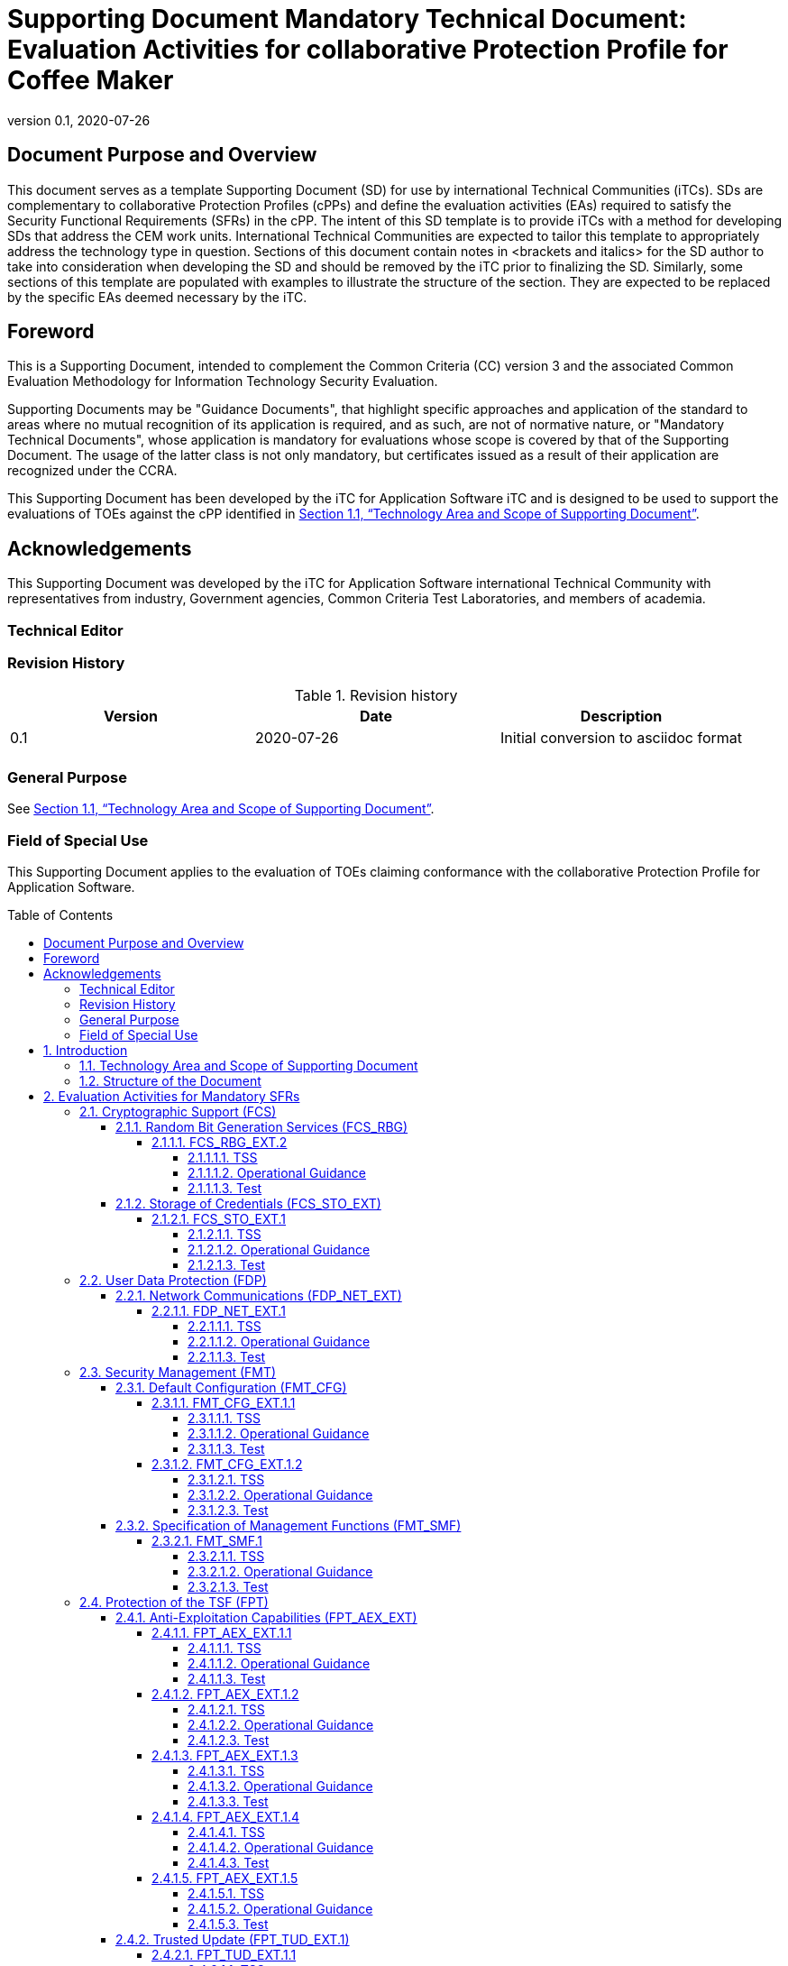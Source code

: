 = Supporting Document Mandatory Technical Document: Evaluation Activities for collaborative Protection Profile for Coffee Maker
:showtitle:
:toc: macro
:toclevels: 7
:sectnumlevels: 7
:table-caption: Table
:imagesdir: images
:icons: font
:revnumber: 0.1
:revdate: 2020-07-26
:xrefstyle: full

:iTC-longname: iTC for Application Software
:iTC-shortname: AppSW-iTC
:iTC-email: cm-itc-mailing-list@gmail.com
:iTC-website: https://appswcpp.github.io/
:iTC-GitHub: https://github.com/appswcpp/repository/
:pp-name: collaborative Protection Profile for Application Software
:pp-version: Version 0.2
:pp-date: July 22, 2021

== Document Purpose and Overview

This document serves as a template Supporting Document (SD) for use by international Technical Communities (iTCs). SDs are complementary to collaborative Protection Profiles (cPPs) and define the evaluation activities (EAs) required to satisfy the Security Functional Requirements (SFRs) in the cPP.
The intent of this SD template is to provide iTCs with a method for developing SDs that address the CEM work units. International Technical Communities are expected to tailor this template to appropriately address the technology type in question. 
Sections of this document contain notes in <brackets and italics> for the SD author to take into consideration when developing the SD and should be removed by the iTC prior to finalizing the SD. 
Similarly, some sections of this template are populated with examples to illustrate the structure of the section. They are expected to be replaced by the specific EAs deemed necessary by the iTC.

== Foreword

This is a Supporting Document, intended to complement the Common Criteria (CC) version 3 and the associated Common Evaluation Methodology for Information Technology Security Evaluation.

Supporting Documents may be "Guidance Documents", that highlight specific approaches and application of the standard to areas where no mutual recognition of its application is required, and as such, are not of normative nature, or "Mandatory Technical Documents", whose application is mandatory for evaluations whose scope is covered by that of the Supporting Document. The usage of the latter class is not only mandatory, but certificates issued as a result of their application are recognized under the CCRA.

This Supporting Document has been developed by the {iTC-longname} iTC and is designed to be used to support the evaluations of TOEs against the cPP identified in <<Technology Area and Scope of Supporting Document>>.

== Acknowledgements

This Supporting Document was developed by the {iTC-longname} international Technical Community with representatives from industry, Government agencies, Common Criteria Test Laboratories, and members of academia.

=== Technical Editor

:iTC-website: {itc-website}

=== Revision History

.Revision history
|===
|Version |Date |Description

|0.1
|2020-07-26
|Initial conversion to asciidoc format

|
|
|


|===

=== General Purpose

See <<Technology Area and Scope of Supporting Document>>.

=== Field of Special Use

This Supporting Document applies to the evaluation of TOEs claiming conformance with the {pp-name}.

toc::[]

:sectnums:

== Introduction

=== Technology Area and Scope of Supporting Document

This Supporting Document (SD) is mandatory for evaluations of products that claim conformance to any of the following cPP(s):

* {pp-name}, {pp-version}, {pp-date}

Although Evaluation Activities (EAs) are defined mainly for the evaluators to follow, in general they will also help developers prepare for evaluation by identifying specific requirements for their Target of Evaluation (TOE). The specific requirements in EAs may in some cases clarify the meaning of Security Functional Requirements (SFRs), and may identify particular requirements for the content of Security Targets (especially the TOE Summary Specification), user guidance documentation, and possibly required supplementary information (e.g. for entropy analysis or cryptographic key management architecture). 

=== Structure of the Document

Evaluation Activities can be defined for both SFRs and Security Assurance Requirements (SARs). These are defined in separate sections of this SD. The EAs associated with the SFRs are considered to be interpretations of applying the appropriate SAR activity. For instance, activities associated with testing are representative of what is required by ATE_IND.1.

If any Evaluation Activity cannot be successfully completed in an evaluation then the overall verdict for the evaluation is a ‘fail’. In rare cases, there may be acceptable reasons why an Evaluation Activity may be modified or deemed not applicable for a particular TOE, but this must be agreed with the Certification Body for the evaluation. 

In general, if all EAs (for both SFRs and SARs) are successfully completed in an evaluation then it would be expected that the overall verdict for the evaluation is a ‘pass’. 

In some cases, the Common Evaluation Methodology (CEM) work units have been interpreted to require the evaluator to perform specific EAs. In these instances, EAs will be specified in Section 2 (Evaluation Activities for Mandatory SFRs), Section 5 (Evaluation Activities for Objective Requirements), and possibly Section 3 (Evaluation Activities for Optional Requirements) and Section 4 (Evaluation Activities for Selection-Based Requirements). In cases where there are no CEM interpretations, the CEM activities are to be used to determine if SARs are satisfied and references to the CEM work units are identified as being the sole EAs to be performed. 

Finally, there are cases where EAs have rephrased CEM work units to provide clarity on what is required. The EAs are reworded for clarity and interpret the CEM work units such that they will result in more objective and repeatable actions by the evaluator. In these cases, the EA supplements the CEM work unit. These EAs will be specified in Section 6 (Evaluation Activities for SARs).


== Evaluation Activities for Mandatory SFRs

he EAs presented in this section capture the actions the evaluator performs to address technology specific aspects covering specific SARs (e.g., ASE_TSS.1, ADV_FSP.1, AGD_OPE.1, and ATE_IND.1) – this is in addition to the CEM work units that are performed in Section 6 (Evaluation Activities for SARs). 
Regarding design descriptions (designated by the subsections labelled TSS, as well as any required supplementary material that may be treated as proprietary), the evaluator must ensure there is specific information that satisfies the EA. For findings regarding the TSS section, the evaluator’s verdicts will be associated with the CEM work unit ASE_TSS.1-1. Evaluator verdicts associated with the supplementary evidence will also be associated with ASE_TSS.1-1, since the requirement to provide such evidence is specified in ASE in the cPP.  

For ensuring the guidance documentation provides sufficient information for the administrators/users as it pertains to SFRs, the evaluator’s verdicts will be associated with CEM work units ADV_FSP.1-7, AGD_OPE.1-4, and AGD_OPE.1-5. 

Finally, the subsection labelled Tests is where the iTC has determined that testing of the product in the context of the associated SFR is necessary.  While the evaluator is expected to develop tests, there may be instances where it is more practical for the developer to construct tests, or where the developer may have existing tests. Therefore, it is acceptable for the evaluator to witness developer-generated tests in lieu of executing the tests. In this case, the evaluator must ensure the developer’s tests are executing both in the manner declared by the developer and as mandated by the EA. The CEM work units that are associated with the EAs specified in this section are: ATE_IND.1-3, ATE_IND.1-4, ATE_IND.1-5, ATE_IND.1-6, and ATE_IND.1-7. 

=== Cryptographic Support (FCS)

==== Random Bit Generation Services (FCS_RBG)

===== FCS_RBG_EXT.2

====== TSS

[Conditional] If *use no DRBG functionality* is selected, the evaluator shall inspect the application and its developer documentation and verify that the application needs no random bit generation services. 

[Conditional] If *invoke platform-provided DRBG functionality* is selected, the evaluator shall examine the TSS to confirm that it identifies all functions (as described by the SFRs included in the ST) that obtain random numbers from the platform RBG. The evaluator shall determine that for each of these functions, the TSS states which platform interface (API) is used to obtain the random numbers. The evaluator shall confirm that each of these interfaces corresponds to the acceptable interfaces listed for each platform below in Test activities.

[Conditional] If *implement DRBG functionality* is selected, the evaluator shall ensure that FCS_RBG_EXT.1 is included in the ST. 

====== Operational Guidance

No activities specified.

====== Test

Test
[Conditional] If *invoke platform-provided DRBG functionality* is selected the evaluator shall decompile the application binary using an decompiler suitable for the application (TOE). The evaluator shall search the output of the decompiler to determine that, for each API listed in the TSS, that API appears in the output. If the representation of the API does not correspond directly to the strings in the following list, the evaluator shall provide a mapping from the decompiled text to its corresponding API, with a description of why the API text does not directly correspond to the decompiled text and justification that the decompiled text corresponds to the associated API. 

It should be noted that there is no expectation that the evaluators attempt to confirm that the APIs are being used “correctly” for the functions identified in the TSS; the activity is to list the used APIs and then do an existence check via decompilation. 

The following are the per-platform list of acceptable APIs:

Test 1: [conditional] For Windows platform, the evaluator shall verify that BCryptGenRandom or CryptGenRandom API is used for classic desktop applications. The evaluator shall verify that the System.Random API is used for Windows Universal Applications. 

Test 2: [conditional] For Linux platform, the evaluator shall verify that the application collects random from /dev/random or /dev/urandom.

Test 3: [conditional] For macOS, the evaluator shall verify that the application uses /dev/random to acquire random.

If invocation of platform-provided functionality is achieved in another way, the evaluator shall ensure the TSS describes how this is carried out, and how it is equivalent to the methods listed here (e.g. higher-level API invokes identical low-level API).

==== Storage of Credentials (FCS_STO_EXT)

===== FCS_STO_EXT.1

====== TSS

The evaluator shall check the TSS to ensure that it lists all persistent credentials (secret keys, PKI private keys, or passwords) needed to meet the requirements in the ST. For each of these items, the evaluator shall confirm that the TSS lists for what purpose it is used, and how it is stored.

[Conditional] If implement functionality to securely store is selected, the evaluator shall verify that the TSS states how credentials are encrypted according to FCS_COP.1/DataEncryption or conditioned according to FCS_CKM.1.

====== Operational Guidance

No activities specified.

====== Test

Test 1: [conditional] *If invoke the functionality provided by the platform to securely store* is selected, the evaluator shall perform the following actions which vary per platform.

*For Windows*: The evaluator shall verify that all certificates are stored in the Windows Certificate Store. The evaluator shall verify that other credentials, like passwords, are stored in the Windows Credential Manager or stored using the Data Protection API (DPAPI). For Windows Universal Applications, the evaluator shall verify that the application is using the ProtectData class and storing credentials in IsolatedStorage.

*For Linux*: The evaluator shall verify that all keys are stored using Linux keyrings.

*For Mac OS X*: The evaluator shall verify that all credentials are stored within Keychain.

=== User Data Protection (FDP)

==== Network Communications (FDP_NET_EXT)

===== FDP_NET_EXT.1

====== TSS

The evaluator shall check the TSS and verify that for each connection, inbound and outbound, the protocols and ports used have been listed.

====== Operational Guidance

No activities specified.

====== Test

The evaluator shall perform the following test:

Test 1: [conditional] If *no network communication or outbound connections* is selected then the evaluator shall run the application. While the application is running, the evaluator shall sniff network traffic ignoring all non-application associated traffic and verify that any network communications witnessed are documented in the TSS or are user-initiated.

Test 2: [conditional] If *no network communication or in-bound connections* is selected then the evaluator shall run the application. After the application initializes, the evaluator shall verify that any ports opened by the application have been captured in the TSS. This includes connection-based protocols (e.g. TCP, DCCP) as well as connectionless protocols (e.g. UDP).

=== Security Management (FMT)

==== Default Configuration (FMT_CFG)

===== FMT_CFG_EXT.1.1

====== TSS

The evaluator shall check the TSS to determine if the application requires any type of credentials and if the application installs with default credentials. If the TSF doesn’t support credentials, the TSS will shall document this.

====== Operational Guidance

The evaluator shall check the Guidance documentation to check if any default credentials are provided and description of how they are changed at installation or before the application is operational.

====== Test

If the application uses any default credentials the evaluator shall run the following tests:
Test 1: [conditional] If default credentials are required to be changed during installation the evaluator shall install the application and verify that the  application requires that the default credentials are changed.

Test 2: [conditional] If *default credentials are required to be changed* before application is operational the evaluator shall install and run the application without generating or loading new credentials and verify that only the minimal application functionality required to set new credentials is available.

Test 3: The evaluator shall run the application after establishing new credentials and verify that the original default credentials no longer provide access to the application.

===== FMT_CFG_EXT.1.2

====== TSS

No activities specified

====== Operational Guidance

No activities specified

====== Test

The evaluator shall install and run the application. The evaluator shall inspect the filesystem of the platform (to the extent possible) for any files created by the application and ensure that their permissions are adequate to protect them. The method of doing so varies per platform.

Test 1: [conditional] If the application is being tested on Windows, the evaluator shall run the SysInternals tools, Process Monitor and Access Check (or tools of equivalent capability, like icacls.exe) for Classic Desktop applications to verify that files written to disk during an application's installation have the correct file permissions, such that a standard user cannot modify the application or its data files. For Windows Universal Applications the evaluator shall consider the requirement met because of the AppContainer sandbox.

Test 2: [conditional] If the application is being tested on Linux, the evaluator shall run the command find -L . -perm /002 inside the application's data directories to ensure that all files are not world-writable. The command should not print any files.

Test 3: [conditional] If the application is being tested on macOS, the evaluator shall run the command find . -perm +002 inside the application's data directories to ensure that all files are not world-writable. The command should not print any files.

==== Specification of Management Functions (FMT_SMF)

===== FMT_SMF.1

====== TSS

No activities specified

====== Operational Guidance

The evaluator shall verify that every management function specified in the SFR is described in the operational guidance.   If multiple management interfaces are supported, the guidance documentation must describe which interfaces may be used to perform the management functions.

====== Test

The evaluator shall perform the following test:

Test 1: For each selection in FMT_SMF.1, the evaluator shall configure the TOE for that option.  The evaluator shall then verify that the TOE does or does not transmit sensitive information/PII, as appropriate for the configuration specified.  Each function should be tested on each management interface on which the functionality is supported.

Test 2: [conditional] If *other management functions* are specified, the evaluator shall test the application's ability to provide each management function by configuring the application and testing each function specified. The evaluator is expected to test these functions in all the ways in which the ST and guidance documentation state the configuration can be managed.  Each function should be tested on each management interface on which the functionality is supported.

=== Protection of the TSF (FPT)

==== Anti-Exploitation Capabilities (FPT_AEX_EXT)

===== FPT_AEX_EXT.1.1

====== TSS

The evaluator shall ensure that the TSS describes the compiler flags used to enable ASLR when the application is compiled.  If no compiler flags are required to be set (the default behaviour satisfies the SFR), this shall be noted in the TSS.

====== Operational Guidance

No activities specified

====== Test

The evaluator shall perform either a static or dynamic analysis to determine that no memory mappings are placed at an explicit and consistent address. The method of doing so varies per platform.

Test 1: [conditional] If the application is being tested on Windows, the evaluator shall run the same application twice on the same system and run a tool that will list all memory mapped addresses for the application. The evaluator shall then verify the two different instances share no mapping locations. The Microsoft sysinternals tool, VMMap, could be used to view memory addresses of a running application. The evaluator shall use a tool such as Microsoft's BinScope Binary Analyzer to confirm that the application has ASLR enabled.

Test 2: [conditional]  If the application is being tested on Linux, the evaluator shall run the same application twice and then compare their memory maps using pmap -x PID to ensure the two different instances share no mapping locations.

Test 3: [conditional] If the application is being tested on macOS, the evaluator shall run the same application twice and then compare their memory maps using vmmap PID to ensure the two different instances share no mapping locations

===== FPT_AEX_EXT.1.2

====== TSS

No activities specified

====== Operational Guidance

No activities specified

====== Test

The evaluator shall verify that no memory mapping requests are made with write and execute permissions. The method of doing so varies per platform.

Test 1: [conditional] If the application is being tested on Windows, the evaluator shall use a tool such as Microsoft's BinScope Binary Analyzer to confirm that the application passes the NXCheck. The evaluator may also ensure that the /NXCOMPAT flag was used during compilation to verify that DEP protections are enabled for the application.

Test 2: [conditional] If the application is being tested on Linux, the evaluator shall perform static analysis on the application to verify that both

* mmap is never be invoked with both the PROT_WRITE and PROT_EXEC permissions, and
* mprotect is never invoked with the PROT_EXEC permission.

Test 3: [conditional] If the application is being tested on macOS, the evaluator shall perform static analysis on the application to verify that mprotect is never invoked with the PROT_EXEC permission.

===== FPT_AEX_EXT.1.3

====== TSS

No activities specified

====== Operational Guidance

No activities specified

====== Test

The evaluator shall configure the platform in the ascribed manner and carry out one of the prescribed tests:

Test 1 [conditional]: If the application is being tested on Windows which supports Windows Defender Exploit Guard (Windows 10 version 1709 or later), then the evaluator shall ensure that the application can run successfully with Windows Defender Exploit Guard Exploit Protection configured with the following minimum mitigations enabled; Control Flow Guard (CFG), Randomize memory allocations (Bottom-Up ASLR), Export address filtering (EAF), Import address filtering (IAF), and Data Execution Prevention (DEP).

If the application is being tested on Windows which only supports the Enhanced Mitigation Experience Toolkit (EMET) (can be installed on Windows 10 version 1703 and earlier), then the evaluator shall ensure that the application can run successfully with EMET configured with the following minimum mitigations enabled; Memory Protection Check, Randomize memory allocations (Bottom-Up ASLR), Export address filtering (EAF), and Data Execution Prevention (DEP).

Test 2 [conditional]: If the application is being tested on Linux, the evaluator shall ensure that the application can successfully run on a system with either SELinux or AppArmor enabled and in enforce mode.

Test 3 [conditional]: If the application is being tested on macOS, the evaluator shall ensure that the application can successfully run without disabling any OS security functions.

===== FPT_AEX_EXT.1.4

====== TSS

No activities specified

====== Operational Guidance

No activities specified

====== Test

Test 1: The evaluator shall run the application and determine where it writes its files. For files where the user does not choose the destination, the evaluator shall check whether the destination directory contains executable files.

Test 2: The evaluator shall run the application, mimicking normal usage, and note where all files are written. The evaluator shall ensure that there are no executable files stored in the same directories to which the application wrote and no data files in the application’s install directory.

===== FPT_AEX_EXT.1.5

====== TSS

The evaluator shall ensure that the TSS section of the ST describes the compiler flag used to enable stack-based buffer overflow protection in the application. The following flags should be used depending on the compiler:

.Mapping between Security Problem Defintion and Security Objectives
[%header,cols="1,1"]
|===
|Compiler
|Flag

|Visual Studio
|GS

|GCC or Xcode
|-fstack-protector-all *(preferred)*
-fstack-protector-strong 

|clang
|-fsanitize=address

|===

Windows Applications that run as Managed Code in the .NET Framework do not require these stack protections. Applications developed in Object Pascal using the Delphi IDE compiled with RangeChecking enabled comply with this element.

====== Operational Guidance

No activities specified

====== Test

Test 1: [conditional] If the application is evaluated on Windows platform, evaluator shall run a tool, like BinScope, that can verify the correct usage of /GS

The evaluator will inspect every native executable included in the TOE to ensure that stack-based buffer overflow protection is present.

Test 2: [conditional] If the application is PE type, the evaluator will disassemble each and ensure the following sequence appears:

```
mov rcx, QWORD PTR [rsp+(...)]
xor rcx, (...)
call (...)
```

Test 3: [conditional] If the application contains ELF executables, the evaluator will ensure that each contains references to the symbol *__stack_chk_fail*.

The test is considered passing as long as at least one instance of the above mentioned sequence/symbol is found in each compiled binary that makes up the TOE. 

Tools such as Canary Detector (https://github.com/commoncriteria/canary-detector) may help automate these activities.

==== Trusted Update (FPT_TUD_EXT.1)

===== FPT_TUD_EXT.1.1

====== TSS

No activities specified

====== Operational Guidance

The evaluator must verify that the operational user guidance (AGD_OPE.1) identifies the method to query the current version of the application.

====== Test

The evaluator shall query the application for the current version of the software and verify that the current version matches that of the documented and installed version.

===== FPT_TUD_EXT.1.2

====== TSS

The evaluator shall verify that the TSS identifies:
* How the application installation package and updates to it are signed by an authorized source. 
* The definition of an authorized source.

====== Operational Guidance

The evaluator shall verify that the TOE operational guidance documentation covers installation and update procedures for the application.

====== Test

Test 1: [conditional] If the TOE verifies the digital signature of the installation package and its updates, the evaluator shall obtain or produce illegitimate updates as defined below, and attempt to install them. The evaluator shall verify that the updates are rejected for all illegitimate updates. The evaluator shall perform this test using all of the following forms of illegitimate updates: 

. A modified version (e.g. using a hex editor) of a legitimately signed update 

. An update that has not been signed 

. An update signed with an invalid signature (e.g. by using a different key as expected for creating the signature or by manual modification of a legitimate signature)

=== Trusted Channels (FTP)

==== Data in Transit (FTP_DIT)

===== FTP_DIT_EXT.1

====== TSS

The evaluator shall verify that the TSS describes whether the application transmits any data over a network. If data is transmitted, the TSS shall identify whether all data or only sensitive data is transmitted. It must also identify types of sensitive data transmitted.

====== Operational Guidance

No activities specified

====== Test

Test 1: [conditional] The evaluator shall exercise the application (attempting to transmit data; for example by connecting to remote systems or websites) while capturing packets from the application. Based on the selection in the ST, the evaluator shall verify from the packet capture that the traffic is encrypted with HTTPS, TLS, DTLS or SSH.

Test 2: [conditional] The evaluator shall exercise the application (attempting to transmit data; for example by connecting to remote systems or websites) while capturing packets from the application. The evaluator shall review the packet capture and verify that no sensitive data is transmitted in the clear.

Test 3: [conditional] If credentials are transmitted the evaluator shall set the credential to a known value. The evaluator shall capture packets from the application while causing credentials to be transmitted as described in the TSS. The evaluator shall perform a string search of the captured network packets and verify that the plaintext credential previously set by the evaluator is not found.


== Evaluation Activities for Optional Requirements 

=== Cryptographic Support (FCS)

==== Cryptographic Key Management (FCS_CKM)

===== FCS_CKM.1.1/Symmetric

====== TSS

The evaluator shall review the TSS to determine that it describes how the functionality described by FCS_RBG_EXT.1 is invoked. 

If the application is relying on random bit generation from the host platform, the evaluator shall verify the TSS includes the name/manufacturer of the external RBG and describes the function call and parameters used when calling the external DRBG function. If different external RBGs are used for different platforms, the evaluator shall verify the TSS identifies each RBG for each platform. Also, the evaluator shall verify the TSS includes a short description of the vendor's assumption for the amount of entropy seeding the external DRBG. The evaluator uses the description of the RBG functionality in FCS_RBG_EXT or documentation available for the operational environment to determine that the key size being requested is identical to the key size and mode to be used for the encryption/decryption of the user data.

====== Operational Guidance

No activities specified.

====== Test

No activities specified.

=== Protection of the TSF (FPT)

==== Use of Supported Services and APIs (FPT_API_EXT.2)

===== FPT_API_EXT.2.1

====== TSS

The evaluator shall verify that the TSS lists the IANA MIME media types (as described by http://www.iana.org/assignments/media-types) for all formats the application processes and that it maps those formats to parsing services provided by the platform.

====== Operational Guidance

No activities specified.

====== Test

No activities specified.

== Evaluation Activities for Selection-Based Requirements 

=== Cryptograhic Support (FCS)

==== Random Bit Generation (FCS_RBG_EXT.1)

Documentation shall be produced—and the evaluator shall perform the activities—in accordance with Appendix D of [SWAppcPP]. 

====== TSS

The evaluator shall examine the TSS to determine that it specifies the DRBG type, identifies the entropy source(s) seeding the DRBG, and state the assumed or calculated min-entropy supplied either separately by each source or the min-entropy contained in the combined seed value.

====== Operational Guidance

The evaluator shall confirm that the guidance documentation contains appropriate instructions for configuring the RNG functionality.

====== Test

The evaluator shall perform 15 trials for the RNG implementation. If the RNG is configurable, the evaluator shall perform 15 trials for each configuration. 

If the RNG has prediction resistance enabled, each trial consists of (1) instantiate DRBG, (2) generate the first block of random bits (3) generate a second block of random bits (4) uninstantiate. The evaluator verifies that the second block of random bits is the expected value. The evaluator shall generate eight input values for each trial. The first is a count (0 – 14). The next three are entropy input, nonce, and personalization string for the instantiate operation. The next two are additional input and entropy input for the first call to generate. The final two are additional input and entropy input for the second call to generate. These values are randomly generated. “generate one block of random bits” means to generate random bits with number of returned bits equal to the Output Block Length (as defined in NIST SP800-90A).

If the RNG does not have prediction resistance, each trial consists of (1) instantiate DRBG, (2) generate the first block of random bits (3) reseed, (4) generate a second block of random bits (5) uninstantiate. The evaluator verifies that the second block of random bits is the expected value. The evaluator shall generate eight input values for each trial. The first is a count (0 – 14). The next three are entropy input, nonce, and personalization string for the instantiate operation. The fifth value is additional input to the first call to generate. The sixth and seventh are additional input and entropy input to the call to reseed. The final value is additional input to the second generate call.

The following paragraphs contain more information on some of the input values to be generated/selected by the evaluator.

*Entropy input*: the length of the entropy input value must equal the seed length.
Nonce: If a nonce is supported (CTR_DRBG with no Derivation Function does not use a nonce), the nonce bit length is one-half the seed length.

*Personalization string*: The length of the personalization string must be <= seed length. If the implementation only supports one personalization string length, then the same length can be used for both values. If more than one string length is support, the evaluator shall use personalization strings of two different lengths. If the implementation does not use a personalization string, no value needs to be supplied.

*Additional input*: the additional input bit lengths have the same defaults and restrictions as the personalization string lengths.

==== Cryptographic Key Generation Services (FCS_CKM_EXT)

===== FCS_CKM_EXT.1.1

====== TSS

The evaluator shall inspect the application and its developer documentation to determine if the application needs asymmetric key generation services. If not, the evaluator shall verify the *generate no asymmetric cryptographic keys* selection is present in the ST. Otherwise, the evaluation activities shall be performed as stated in the selection-based requirements.

====== Operational Guidance

No activities specified.

====== Test

No activities specified.

===== FCS_CKM.1.1

====== TSS

The evaluator shall ensure that the TSS identifies the key sizes supported by the TOE. If the ST specifies more than one scheme, the evaluator shall examine the TSS to verify that it identifies the usage for each scheme.

====== Operational Guidance

The evaluator shall verify that the AGD guidance instructs the administrator how to configure the TOE to use the selected key generation scheme(s) and key size(s) for all cryptographic protocols defined in the Security Target.

====== Test

Note: The following tests require the developer to provide access to a test platform that provides the evaluator with tools that are typically not found on factory products. Generation of long-term cryptographic keys (i.e. keys that are not ephemeral keys/session keys) might be performed automatically (e.g. during initial start-up). Testing of key generation must cover not only administrator invoked key generation but also automated key generation (if supported).

*_Key Generation for FIPS PUB 186-4 RSA Schemes_*
The evaluator shall verify the implementation of RSA Key Generation by the TOE using the Key Generation test. This test verifies the ability of the TSF to correctly produce values for the key components including the public verification exponent e, the private prime factors p and q, the public modulus n and the calculation of the private signature exponent _d_.

Key Pair generation specifies 5 ways (or methods) to generate the primes _p_ and _q_. These include: 

Random Primes: 
* Provable primes
* Probable primes 

Primes with Conditions: 
* Primes p1, p2, q1,q2, p and q shall all be provable primes 
* Primes p1, p2, q1, and q2 shall be provable primes and p and q shall be probable primes
* Primes p1, p2, q1,q2, p and q shall all be probable primes 

To test the key generation method for the Random Provable primes method and for all the Primes with Conditions methods, the evaluator must seed the TSF key generation routine with sufficient data to deterministically generate the RSA key pair. This includes the random seed(s), the public exponent of the RSA key, and the desired key length. For each key length supported, the evaluator shall have the TSF generate 25 key pairs. The evaluator shall verify the correctness of the TSF’s implementation by comparing values generated by the TSF with those generated from a known good implementation.

*_Key Generation for Elliptic Curve Cryptography (ECC)_*

_FIPS 186-4 ECC Key Generation Test_

For each supported NIST curve, i.e., P-256, P-384 and P-521, the evaluator shall require the implementation under test (IUT) to generate 10 private/public key pairs. The private key shall be generated using an approved random bit generator (RBG). To determine correctness, the evaluator shall submit the generated key pairs to the public key verification (PKV) function of a known good implementation.

_FIPS 186-4 Public Key Verification (PKV) Test_
For each supported NIST curve, i.e., P-256, P-384 and P-521, the evaluator shall generate 10 private/public key pairs using the key generation function of a known good implementation and modify five of the public key values so that they are incorrect, leaving five values unchanged (i.e., correct). The evaluator shall obtain in response a set of 10 PASS/FAIL values.

*_Key Generation for Finite-Field Cryptography (FFC)_*

The evaluator shall verify the implementation of the Parameters Generation and the Key Generation for FFC by the TOE using the Parameter Generation and Key Generation test. This test verifies the ability of the TSF to correctly produce values for the field prime p, the cryptographic prime q (dividing p-1), the cryptographic group generator g, and the calculation of the private key x and public key y.

The Parameter generation specifies 2 ways (or methods) to generate the cryptographic prime q and the field prime p:

* Primes q and p shall both be provable primes 
* Primes q and field prime p shall both be probable primes

and two ways to generate the cryptographic group generator g:

* Generator g constructed through a verifiable process
* Generator g constructed through an unverifiable process.

The Key generation specifies 2 ways to generate the private key x:
* len(q) bit output of RBG where 1 <=x <= q-1 
* len(q) + 64 bit output of RBG, followed by a mod q-1 operation and a +1 operation, where 1<= x<=q-1.

The security strength of the RBG must be at least that of the security offered by the FFC parameter set.

To test the cryptographic and field prime generation method for the provable primes method and/or the group generator g for a verifiable process, the evaluator must seed the TSF parameter generation routine with sufficient data to deterministically generate the parameter set.

For each key length supported, the evaluator shall have the TSF generate 25 parameter sets and key pairs. The evaluator shall verify the correctness of the TSF’s implementation by comparing values generated by the TSF with those generated from a known good implementation. Verification must also confirm
* g != 0,1
* q divides p-1
* g^q mod p = 1
* g^x mod p = y

for each FFC parameter set and key pair.

*_FFC Schemes using “safe-prime” groups_*

Testing for FFC Schemes using safe-prime groups is done as part of testing in FCS_CKM.2.1.

===== FCS_CKM.2.1

====== TSS

The evaluator shall ensure that the supported key establishment schemes correspond to the key generation schemes identified in FCS_CKM.1.1. If the ST specifies more than one scheme, the evaluator shall examine the TSS to verify that it identifies the usage for each scheme (including whether the TOE acts as a sender, a recipient, or both). 
The intent of this activity is to be able to identify the scheme being used by each service.  This would mean, for example, one way to document scheme usage could be:

[%header,cols="1,2,2"]
|===

|Scheme
|SFR
|Service

|RSA
|FCS_TLSS_EXT.1
|Administration

|ECDH
|FCS_SSHC_EXT.1
|Audit Server

|Diffie-Hellman (Group 14)
|FCS_SSHC_EXT.1
|Backup Server

|ECDH
|FCS_IPSEC_EXT.1
|Authentication Server

|===

The information provided in the example above does not necessarily have to be included as a table but can be presented in other ways as long as the necessary data is available.

====== Guidance Documentation

The evaluator shall verify that the AGD guidance instructs the administrator how to configure the TOE to use the selected key establishment scheme(s).

====== Test

Key Establishment Schemes
The evaluator shall verify the implementation of the key establishment schemes of the supported by the TOE using the applicable tests below. 

*_SP800-56A Key Establishment Schemes_*

The evaluator shall verify a TOE's implementation of SP800-56A key agreement schemes using the following Function and Validity tests. These validation tests for each key agreement scheme verify that a TOE has implemented the components of the key agreement scheme according to the specifications in the Recommendation. These components include the calculation of the DLC primitives (the shared secret value Z) and the calculation of the derived keying material (DKM) via the Key Derivation Function (KDF). If key confirmation is supported, the evaluator shall also verify that the components of key confirmation have been implemented correctly, using the test procedures described below. This includes the parsing of the DKM, the generation of MACdata and the calculation of MACtag.

_Function Test_

The Function test verifies the ability of the TOE to implement the key agreement schemes correctly. To conduct this test the evaluator shall generate or obtain test vectors from a known good implementation of the TOE supported schemes. For each supported key agreement scheme-key agreement role combination, KDF type, and, if supported, key confirmation role- key confirmation type combination, the tester shall generate 10 sets of test vectors. The data set consists of one set of domain parameter values (FFC) or the NIST approved curve (ECC) per 10 sets of public keys. These keys are static, ephemeral or both depending on the scheme being tested.

The evaluator shall obtain the DKM, the corresponding TOE’s public keys (static and/or ephemeral), the MAC tag(s), and any inputs used in the KDF, such as the Other Information field OI and TOE id fields.
If the TOE does not use a KDF defined in SP 800-56A, the evaluator shall obtain only the public keys and the hashed value of the shared secret.
The evaluator shall verify the correctness of the TSF’s implementation of a given scheme by using a known good implementation to calculate the shared secret value, derive the keying material DKM, and compare hashes or MAC tags generated from these values.

If key confirmation is supported, the TSF shall perform the above for each implemented approved MAC algorithm.

_Validity Test_

The Validity test verifies the ability of the TOE to recognize another party’s valid and invalid key agreement results with or without key confirmation. To conduct this test, the evaluator shall obtain a list of the supporting cryptographic functions included in the SP800-56A key agreement implementation to determine which errors the TOE should be able to recognize. The evaluator generates a set of 24 (FFC) or 30 (ECC) test vectors consisting of data sets including domain parameter values or NIST approved curves, the evaluator’s public keys, the TOE’s public/private key pairs, MACTag, and any inputs used in the KDF, such as the other info and TOE id fields.

The evaluator shall inject an error in some of the test vectors to test that the TOE recognizes invalid key agreement results caused by the following fields being incorrect: the shared secret value Z, the DKM, the other information field OI, the data to be MACed, or the generated MACTag. If the TOE contains the full or partial (only ECC) public key validation, the evaluator will also individually inject errors in both parties’ static public keys, both parties’ ephemeral public keys and the TOE’s static private key to assure the TOE detects errors in the public key validation function and/or the partial key validation function (in ECC only). At least two of the test vectors shall remain unmodified and therefore should result in valid key agreement results (they should pass).
The TOE shall use these modified test vectors to emulate the key agreement scheme using the corresponding parameters. The evaluator shall compare the TOE’s results with the results using a known good implementation verifying that the TOE detects these errors.

*_RSA-based key establishment_*

The evaluator shall verify the correctness of the TSF’s implementation of RSAES-PKCS1-v1_5 by using a known good implementation for each protocol selected in FTP_ITC.1 that uses RSAES-PKCS1-v1_5.

*_FFC Schemes using “safe-prime” groups_*

The evaluator shall verify the correctness of the TSF’s implementation of safe-prime groups by using a known good implementation for each protocol selected in FTP_ITC.1 that uses safe-prime groups. This test must be performed for each safe-prime group that each protocol uses.

====  Cryptographic Operation (FCS_COP)

===== FCS_COP.1/DataEncryption

====== TSS

No activities specified.

====== Guidance Documentation

No activities specified.

====== Tests

*AES-CBC Known Answer Tests*

There are four Known Answer Tests (KATs), described below. In all KATs, the plaintext, ciphertext, and IV values shall be 128-bit blocks. The results from each test may either be obtained by the evaluator directly or by supplying the inputs to the implementer and receiving the results in response. To determine correctness, the evaluator shall compare the resulting values to those obtained by submitting the same inputs to a known good implementation.

*KAT-1*. To test the encrypt functionality of AES-CBC, the evaluator shall supply a set of 10 plaintext values and obtain the ciphertext value that results from AES-CBC encryption of the given plaintext using a key value of all zeros and an IV of all zeros. Five plaintext values shall be encrypted with a 128-bit all-zeros key, and the other five shall be encrypted with a 256-bit all-zeros key.

To test the decrypt functionality of AES-CBC, the evaluator shall perform the same test as for encrypt, using 10 ciphertext values as input and AES-CBC decryption.

*KAT-2*. To test the encrypt functionality of AES-CBC, the evaluator shall supply a set of 10 key values and obtain the ciphertext value that results from AES-CBC encryption of an all-zeros plaintext using the given key value and an IV of all zeros. Five of the keys shall be 128-bit keys, and the other five shall be 256-bit keys.

To test the decrypt functionality of AES-CBC, the evaluator shall perform the same test as for encrypt, using an all-zero ciphertext value as input and AES-CBC decryption.

*KAT-3*. To test the encrypt functionality of AES-CBC, the evaluator shall supply the two sets of key values described below and obtain the ciphertext value that results from AES encryption of an all-zeros plaintext using the given key value and an IV of all zeros. The first set of keys shall have 128 128-bit keys, and the second set shall have 256 256-bit keys. Key i in each set shall have the leftmost i bits be ones and the rightmost N-i bits be zeros, for i in [1,N].

To test the decrypt functionality of AES-CBC, the evaluator shall supply the two sets of key and ciphertext value pairs described below and obtain the plaintext value that results from AES-CBC decryption of the given ciphertext using the given key and an IV of all zeros. The first set of key/ciphertext pairs shall have 128 128-bit key/ciphertext pairs, and the second set of key/ciphertext pairs shall have 256 256-bit key/ciphertext pairs. Key i in each set shall have the leftmost i bits be ones and the rightmost N-i bits be zeros, for i in [1,N]. The ciphertext value in each pair shall be the value that results in an all-zeros plaintext when decrypted with its corresponding key.

*KAT-4*. To test the encrypt functionality of AES-CBC, the evaluator shall supply the set of 128 plaintext values described below and obtain the two ciphertext values that result from AES-CBC encryption of the given plaintext using a 128-bit key value of all zeros with an IV of all zeros and using a 256-bit key value of all zeros with an IV of all zeros, respectively. Plaintext value i in each set shall have the leftmost i bits be ones and the rightmost 128-i bits be zeros, for i in [1,128].

To test the decrypt functionality of AES-CBC, the evaluator shall perform the same test as for encrypt, using ciphertext values of the same form as the plaintext in the encrypt test as input and AES-CBC decryption.

*AES-CBC Multi-Block Message Test*

The evaluator shall test the encrypt functionality by encrypting an i-block message where 1 < i <=10. The evaluator shall choose a key, an IV and plaintext message of length i blocks and encrypt the message, using the mode to be tested, with the chosen key and IV. The ciphertext shall be compared to the result of encrypting the same plaintext message with the same key and IV using a known good implementation.

The evaluator shall also test the decrypt functionality for each mode by decrypting an i-block message where 1 < i <=10. The evaluator shall choose a key, an IV and a ciphertext message of length i blocks and decrypt the message, using the mode to be tested, with the chosen key and IV. The plaintext shall be compared to the result of decrypting the same ciphertext message with the same key and IV using a known good implementation.

*AES-CBC Monte Carlo Tests*

The evaluator shall test the encrypt functionality using a set of 200 plaintext, IV, and key 3-tuples. 100 of these shall use 128 bit keys, and 100 shall use 256 bit keys. The plaintext and IV values shall be 128-bit blocks. For each 3-tuple, 1000 iterations shall be run as follows:

```
# Input: PT, IV, Key
for i = 1 to 1000:
		if i == 1:
			CT[1] = AES-CBC-Encrypt(Key, IV, PT)
			PT = IV
		else:
			CT[i] = AES-CBC-Encrypt(Key, PT)
			PT = CT[i-1]
```
The ciphertext computed in the 1000th iteration (i.e., CT[1000]) is the result for that trial. This result shall be compared to the result of running 1000 iterations with the same values using a known good implementation.

The evaluator shall test the decrypt functionality using the same test as for encrypt, exchanging CT and PT and replacing AES-CBC-Encrypt with AES-CBC-Decrypt.

*AES-GCM Test*
The evaluator shall test the authenticated encrypt functionality of AES-GCM for each combination of the following input parameter lengths:

*_128 bit and 256 bit keys_*

[loweralpha]
. *Two plaintext lengths*. One of the plaintext lengths shall be a non-zero integer multiple of 128 bits, if supported. The other plaintext length shall not be an integer multiple of 128 bits, if supported.

. *Three AAD lengths*. One AAD length shall be 0, if supported. One AAD length shall be a non-zero integer multiple of 128 bits, if supported. One AAD length shall not be an integer multiple of 128 bits, if supported.

. *Two IV lengths*. If 96 bit IV is supported, 96 bits shall be one of the two IV lengths tested.
The evaluator shall test the encrypt functionality using a set of 10 key, plaintext, AAD, and IV tuples for each combination of parameter lengths above and obtain the ciphertext value and tag that results from AES-GCM authenticated encrypt. Each supported tag length shall be tested at least once per set of 10. The IV value may be supplied by the evaluator or the implementation being tested, as long as it is known.

The evaluator shall test the decrypt functionality using a set of 10 key, ciphertext, tag, AAD, and IV 5-tuples for each combination of parameter lengths above and obtain a Pass/Fail result on authentication and the decrypted plaintext if Pass. The set shall include five tuples that Pass and five that Fail.

The results from each test may either be obtained by the evaluator directly or by supplying the inputs to the implementer and receiving the results in response. To determine correctness, the evaluator shall compare the resulting values to those obtained by submitting the same inputs to a known good implementation.

*AES-CTR Known Answer Tests*

There are four Known Answer Tests (KATs) described below. For all KATs, the plaintext, IV, and ciphertext values shall be 128-bit blocks. The results from each test may either be obtained by the validator directly or by supplying the inputs to the implementer and receiving the results in response. To determine correctness, the evaluator shall compare the resulting values to those obtained by submitting the same inputs to a known good implementation.

KAT-1 To test the encrypt functionality, the evaluator shall supply a set of 10 plaintext values and obtain the ciphertext value that results from encryption of the given plaintext using a key value of all zeros and an IV of all zeros. Five plaintext values shall be encrypted with a 128-bit all zeros key, and the other five shall be encrypted with a 256-bit all zeros key. To test the decrypt functionality, the evaluator shall perform the same test as for encrypt, using 10 ciphertext values as input.

KAT-2 To test the encrypt functionality, the evaluator shall supply a set of 10 key values and obtain the ciphertext value that results from encryption of an all zeros plaintext using the given key value and an IV of all zeros. Five of the key values shall be 128-bit keys, and the other five shall be 256-bit keys. To test the decrypt functionality, the evaluator shall perform the same test as for encrypt, using an all zero ciphertext value as input.

KAT-3 To test the encrypt functionality, the evaluator shall supply the two sets of key values described below and obtain the ciphertext values that result from AES encryption of an all zeros plaintext using the given key values an IV of all zeros. The first set of keys shall have 128 128-bit keys, and the second shall have 256 256-bit keys. Key_i in each set shall have the leftmost i bits be ones and the rightmost N-i bits be zeros, for i in [1, N]. To test the decrypt functionality, the evaluator shall supply the two sets of key and ciphertext value pairs described below and obtain the plaintext value that results from decryption of the given ciphertext using the given key values and an IV of all zeros. The first set of key/ciphertext pairs shall have 128 128-bit key/ciphertext pairs, and the second set of key/ciphertext pairs shall have 256 256-bit pairs. Key_i in each set shall have the leftmost i bits be ones and the rightmost N-i bits be zeros for i in [1, N]. The ciphertext value in each pair shall be the value that results in an all zeros plaintext when decrypted with its corresponding key.

KAT-4 To test the encrypt functionality, the evaluator shall supply the set of 128 plaintext values described below and obtain the two ciphertext values that result from encryption of the given plaintext using a 128-bit key value of all zeros and using a 256 bit key value of all zeros, respectively, and an IV of all zeros. Plaintext value i in each set shall have the leftmost bits be ones and the rightmost 128-i bits be zeros, for i in [1, 128]. To test the decrypt functionality, the evaluator shall perform the same test as for encrypt, using ciphertext values of the same form as the plaintext in the encrypt test as input.

*AES-CTR Multi-Block Message Test*

The evaluator shall test the encrypt functionality by encrypting an i-block message where 1 less-than i less-than-or-equal to 10. For each i the evaluator shall choose a key, IV, and plaintext message of length i blocks and encrypt the message, using the mode to be tested, with the chosen key. The ciphertext shall be compared to the result of encrypting the same plaintext message with the same key and IV using a known good implementation. The evaluator shall also test the decrypt functionality by decrypting an i-block message where 1 less-than i less-than-or-equal to 10. For each i the evaluator shall choose a key and a ciphertext message of length i blocks and decrypt the message, using the mode to be tested, with the chosen key. The plaintext shall be compared to the result of decrypting the same ciphertext message with the same key using a known good implementation.

*AES-CTR Monte-Carlo Test*

The evaluator shall test the encrypt functionality using 200 plaintext/key pairs. 100 of these shall use 128 bit keys, and 100 of these shall use 256 bit keys. The plaintext values shall be 128-bit blocks. For each pair, 1000 iterations shall be run as follows: 

```
# Input: PT, Key
for i = 1 to 1000:
CT[i] = AES-CTR-Encrypt(Key, PT) PT = CT[i]
```

The ciphertext computed in the 1000th iteration is the result for that trial. This result shall be compared to the result of running 1000 iterations with the same values using a known good implementation. 

There is no need to test the decryption engine.

===== FCS_COP.1.1/SigGen

====== TSS

No activities specified.

====== Guidance Documentation

No activities specified.

====== Tests

*ECDSA Algorithm Tests*

*_ECDSA FIPS 186-4 Signature Generation Test_*

For each supported NIST curve (i.e., P-256, P-384 and P-521) and SHA function pair, the evaluator shall generate 10 1024-bit long messages and obtain for each message a public key and the resulting signature values R and S. To determine correctness, the evaluator shall use the signature verification function of a known good implementation.

*_ECDSA FIPS 186-4 Signature Verification Test_*

For each supported NIST curve (i.e., P-256, P-384 and P-521) and SHA function pair, the evaluator shall generate a set of 10 1024-bit message, public key and signature tuples and modify one of the values (message, public key or signature) in five of the 10 tuples. The evaluator shall obtain in response a set of 10 PASS/FAIL values.

*RSA Signature Algorithm Tests*

*_Signature Generation Test_*

The evaluator generates or obtains 10 messages for each modulus size/SHA combination supported by the TOE. The TOE generates and returns the corresponding signatures.

The evaluator shall verify the correctness of the TOE’s signature using a trusted reference implementation of the signature verification algorithm and the associated public keys to verify the signatures.

*_Signature Verification Test_*

For each modulus size/hash algorithm selected, the evaluator generates a modulus and three associated key pairs, (d, e). Each private key d is used to sign six pseudorandom messages each of 1024 bits using a trusted reference implementation of the signature generation algorithm. Some of the public keys, e, messages, or signatures are altered so that signature verification should fail. For both the set of original messages and the set of altered messages: the modulus, hash algorithm, public key e values, messages, and signatures are forwarded to the TOE, which then attempts to verify the signatures and returns the verification results. 

The evaluator verifies that the TOE confirms correct signatures on the original messages and detects the errors introduced in the altered messages.

===== FCS_COP.1/Hash

====== TSS

The evaluator shall check that the association of the hash function with other TSF cryptographic functions (for example, the digital signature verification function) is documented in the TSS.

====== Guidance Documentation

The evaluator checks the AGD documents to determine that any configuration that is required to configure the required hash sizes is present. 

====== Tests

The TSF hashing functions can be implemented in one of two modes. The first mode is the byteoriented mode. In this mode the TSF only hashes messages that are an integral number of bytes in length; i.e., the length (in bits) of the message to be hashed is divisible by 8. The second mode is the bitoriented mode. In this mode the TSF hashes messages of arbitrary length. As there are different tests for each mode, an indication is given in the following sections for the bitoriented vs. the byteoriented testmacs.

The evaluator shall perform all of the following tests for each hash algorithm implemented by the TSF and used to satisfy the requirements of this PP.

*Short Messages Test  Bitoriented Mode*

The evaluators devise an input set consisting of m+1 messages, where m is the block length of the hash algorithm. The length of the messages range sequentially from 0 to m bits. The message text shall be pseudorandomly generated. The evaluators compute the message digest for each of the messages and ensure that the correct result is produced when the messages are provided to the TSF.

*Short Messages Test  Byteoriented Mode*

The evaluators devise an input set consisting of m/8+1 messages, where m is the block length of the hash algorithm. The length of the messages range sequentially from 0 to m/8 bytes, with each message being an integral number of bytes. The message text shall be pseudorandomly generated. The evaluators compute the message digest for each of the messages and ensure that the correct result is produced when the messages are provided to the TSF.

*Selected Long Messages Test  Bitoriented Mode*

The evaluators devise an input set consisting of m messages, where m is the block length of the hash algorithm (e.g. 512 bits for SHA-256). The length of the ith message is m + 99*i, where 1 ≤ i ≤ m. The message text shall be pseudorandomly generated. The evaluators compute the message digest for each of the messages and ensure that the correct result is produced when the messages are provided to the TSF.

*Selected Long Messages Test  Byteoriented Mode*

The evaluators devise an input set consisting of m/8 messages, where m is the block length of the hash algorithm (e.g. 512 bits for SHA-256). The length of the ith message is m + 8*99*i, where 1 ≤ i ≤ m/8. The message text shall be pseudorandomly generated. The evaluators compute the message digest for each of the messages and ensure that the correct result is produced when the messages are provided to the TSF.

*Pseudorandomly Generated Messages Test*

This test is for byteoriented implementations only. The evaluators randomly generate a seed that is n bits long, where n is the length of the message digest produced by the hash function to be tested. The evaluators then formulate a set of 100 messages and associated digests by following the algorithm provided in Figure 1 of [SHAVS]. The evaluators then ensure that the correct result is produced when the messages are provided to the TSF.

===== FCS_COP.1/KeyedHash

====== TSS

The evaluator shall examine the TSS to ensure that it specifies the following values used by the HMAC function: key length, hash function used, block size, and output MAC length used. 

====== Guidance Documentation

No activities specified.

====== Tests

For each of the supported parameter sets, the evaluator shall compose 15 sets of test data. Each set shall consist of a key and message data. The evaluator shall have the TSF generate HMAC tags for these sets of test data. The resulting MAC tags shall be compared to the result of generating HMAC tags with the same key and message data using a known good implementation.

==== Cryptographic Protocols (FCS_HTTPS_EXT, FCS_SSHC_EXT, FCS_SSHS_EXT, FCS_TLSC_EXT, FCS_TLSS_EXT))

===== FCS_HTTPS_EXT.1 HTTPS Protocol

====== TSS

The evaluator shall examine the TSS and determine that enough detail is provided to explain how the implementation complies with RFC 2818.

====== Guidance Documentation

No activities specified.

====== Tests

The evaluator shall perform the following tests:

* Test 1: The evaluator shall attempt to establish each trusted path or channel that utilizes HTTPS, observe the traffic with a packet analyser, verify that the connection succeeds, and verify that the traffic is identified as TLS or HTTPS.

Other tests are performed in conjunction with the TLS evaluation activities.

If the TOE is an HTTPS client or an HTTPS server utilizing X.509 client authentication, then the certificate validity shall be tested in accordance with testing performed for FIA_X509_EXT.1.

TLS Protocol

If the TOE implements the TLS protocol, the evaluator shall test the TOE as per evaluation activities from [TLS Package]

===== FCS_SSH_EXT.1.1

====== TSS

The evaluator shall ensure that the subsequent SFR selections are consistent with the RFCs claimed in this SFR.

====== Guidance Documentation

No activities specified.

====== Tests

No activities specified.

===== FCS_SSH_EXT.1.2

====== TSS

The evaluator shall check to ensure that the session authentication methods listed in the TSS are identical to those listed in this SFR component; and ensure if password-based authentication methods have been selected in the ST then these are also described; and ensure that if keyboard-interactive is selected, it describes the multifactor authentication mechanisms provided by the TOE.

====== Guidance Documentation

The evaluator shall check the guidance documentation to ensure the configuration options, if any, for session authentication mechanisms provided by the TOE are described. 

====== Tests

Test 1: [conditional] If the TOE is acting as SSH Server:

[loweralpha]

. The evaluator shall use a suitable SSH Client to connect to the TOE, enable debug messages in the SSH Client, and examine the debug messages to determine that only the configured session authentication methods for the TOE were offered by the server.

. [conditional] If the SSH server supports X509 based Client session authentication options:

.. The evaluator shall initiate an SSH session from a client where the username is associated with the X509 certificate. The evaluator shall verify the session is successfully established.

.. Next the evaluator shall use the same X509 certificate as above but include a username not associated with the certificate. The evaluator shall verify that the session does not establish.

.. Finally, the evaluator shall use the correct username (from step a above) but use a different X509 certificate which is not associated with the username. The evaluator shall verify that the session does not establish.

Test 2: [conditional] If the TOE is acting as SSH Client, the evaluator shall test for a successful configuration setting of each session authentication method as follows:

[loweralpha]

. The evaluator shall initiate a SSH session using the authentication method configured and verify that the session is successfully established.

. Next, the evaluator shall use bad authentication data (e.g. incorrectly generated certificate or incorrect password) and ensure that the connection is rejected.


Steps a-b shall be repeated for each independently configurable authentication method supported by the server.

Test 3: [conditional] If the TOE is acting as SSH Client, the evaluator shall verify that the connection fails upon configuration mismatch as follows:

[loweralpha]

. The evaluator shall configure the Client with an authentication method not supported by the Server. 

. The evaluator shall verify that the connection fails. 

If the Client supports only one authentication method, the evaluator can test this failure of connection by configuring the Server with an authentication method not supported by the Client. In order to facilitate this test, it is acceptable for the evaluator to configure an authentication method that is outside of the selections in the SFR.

===== FCS_SSH_EXT.1.3

====== TSS

The evaluator shall check that the TSS describes how “large packets” are detected and handled.

====== Guidance Documentation

No activities specified.

====== TSS

Test 1:

The evaluator shall demonstrate that the TOE accepts the maximum allowed packet size.

Test2:

This test is performed to verify that the TOE drops packets that are larger than size specified in the component. 

The evaluator shall establish a successful SSH connection with the peer. 

Next the evaluator shall craft a packet that is one byte larger than the maximum size specified in this component and send it through the established SSH connection to the TOE.

Evaluator shall verify that the packet was dropped by the TOE. 

===== FCS_SSH_EXT.1.4

====== TSS

The evaluator will check the description of the implementation of SSH in the TSS to ensure the encryption algorithms supported are specified. The evaluator will check the TSS to ensure that the encryption algorithms specified are identical to those listed for this component.

====== Guidance Documentation

The evaluator shall check the guidance documentation to ensure that it contains instructions to the administrator on how to ensure that only the allowed mechanisms are used in SSH connections with the TOE. 

====== TSS

The evaluator shall perform the following tests. 

If the TOE can be both a client and a server, these tests must be performed for both roles.

Test 1: The evaluator must ensure that only claimed algorithms and cryptographic primitives are used to establish an SSH connection. To verify this, the evaluator shall establish an SSH connection with a remote endpoint. The evaluator shall capture the traffic exchanged between the TOE and the remote endpoint during protocol negotiation (e.g. using a packet capture tool or information provided by the endpoint, respectively). The evaluator shall verify from the captured traffic that the TOE offers only the algorithms defined in the ST for the TOE for SSH connections. The evaluator shall perform one successful negotiation of an SSH connection and verify that the negotiated algorithms were included in the advertised set. If the evaluator detects that not all algorithms defined in the ST for SSH are advertised by the TOE or the TOE advertises additional algorithms not defined in the ST for SSH, the test shall be regarded as failed.

The data collected from the connection above shall be used for verification of the advertised hashing and shared secret establishment algorithms in FCS_SSH_EXT.1.5 and FCS_SSH_EXT.1.6 respectively.

Test 2: For the connection established in 

Test 1, the evaluator shall terminate the connection and observe that the TOE terminates the connection. 

Test 3: The evaluator shall configure the remote endpoint to only allow a mechanism that is not included in the ST selection. The evaluator shall attempt to connect to the TOE and observe that the attempt fails.

===== FCS_SSH_EXT.1.5

====== TSS

The evaluator will check the description of the implementation of SSH in the TSS to ensure the hashing algorithms supported are specified. The evaluator will check the TSS to ensure that the hashing algorithms specified are identical to those listed for this component.

====== Guidance Documentation

The evaluator shall check the guidance documentation to ensure that it contains instructions to the administrator on how to ensure that only the allowed mechanisms are used in SSH connections with the TOE. 

====== Test

Test 1: The evaluator shall use the test data collected in FCS_SSH_EXT.1.4, Test 1 to verify that appropriate mechanisms are advertised.

Test 2: The evaluator shall configure an SSH peer to allow only a hashing algorithm that is not included in the ST selection. The evaluator shall attempt to establish an SSH connection and observe that the connection is rejected.

===== FCS_SSH_EXT.1.6

====== TSS

The evaluator will check the description of the implementation of SSH in the TSS to ensure the shared secret establishment algorithms supported are specified. The evaluator will check the TSS to ensure that the shared secret establishment algorithms specified are identical to those listed for this component.

====== Guidance Documentation

The evaluator shall check the guidance documentation to ensure that it contains instructions to the administrator on how to ensure that only the allowed mechanisms are used in SSH connections with the TOE. 

====== Test

Test 1: The evaluator shall use the test data collected in FCS_SSH_EXT.1.4, Test 1 to verify that appropriate mechanisms are advertised. 

Test 2: The evaluator shall configure an SSH peer to allow only a key exchange method that is not included in the ST selection. The evaluator shall attempt to establish an SSH connection and observe that the connection is rejected.

===== FCS_SSH_EXT.1.7

====== TSS

The evaluator will check the description of the implementation of SSH in the TSS to ensure the KDFs supported are specified. The evaluator will check the TSS to ensure that the KDFs specified are identical to those listed for this component.

====== Guidance Documentation

No activities specified.

====== Test

This test verifies the ability of the TOE to implement the SSH key derivation function correctly. For each combination of the SHA function and encryption algorithm that is claimed by the SSH implementation on the TOE, the evaluator shall generate a shared secret, K, of length 2048 bits; a hash ‘H’, and a ‘session_id’ value. Both ‘H’ and the ‘session_id’ values are of the same length as the output of the SHA function under consideration.

Using these inputs, the values for the following parameters are required to be calculated as per Section 7.2 of RFC 4253:
 
. Initial IV client to server
. Initial IV server to client
. Encryption key client to server
. Encryption key server to client
. Integrity key client to server
. Integrity key server to client

The lengths of the IVs and encryption keys are determined by the block ciphers supported by the SSH implementation on the TOE. IV lengths are determined by the cipher block size, and encryption key lengths are determined by the cipher key lengths. To determine correctness, the evaluator shall compare the calculated parameters to those obtained by submitting the same inputs to a known good implementation.

[note]
====
K is of type ‘mpint’ (as defined in Section 5 of RFC 4251) and thus has a four byte field at the beginning (left) that indicates the length of the key in bytes.
====

===== FCS_SSH_EXT.1.8

====== TSS

The evaluator shall check the TSS to ensure that if the TOE enforces connection rekey or termination limits lower than the maximum values that these lower limits are identified.

====== Guidance Documentation

The evaluator shall check the guidance documentation to ensure that if the connection rekey or termination limits are configurable, it contains instructions to the administrator on how to configure the relevant connection rekey or termination limits for the TOE. 

====== Test

The test harness needs to be configured so that its connection rekey or termination limits are greater than the limits supported by the TOE -- it is expected that the test harness should not be initiating the connection rekey or termination.

Test 1.  Establish an SSH connection.  Wait until the identified connection rekey limit is met.  Observed that a connection rekey or termination is initiated.  This may require traffic to periodically be sent, or connection keep alive to be set, to ensure that the connection is not closed due to an idle timeout.

Test 2.  Establish an SSH connection.  Transmit data from the TOE until the identified connection rekey or termination limit is met.  Observe that a connection rekey or termination is initiated.

Test 3.  Establish an SSH connection.  Send data to the TOE until the identified connection rekey limit or termination is met.  Observe that a connection rekey or termination is initiated.

===== FCS_SSHC_EXT.1.1

====== TSS

No activities specified.

====== Guidance Documentation

The evaluator shall check the guidance documentation to ensure that it contains instructions to the administrator on how to ensure that only the allowed mechanisms are used in SSH connections with the TOE.

====== Test

The evaluator shall perform the following tests:

Test 1: [conditional] If using a local database by associating each host name with its corresponding public key, the evaluator shall configure the TOE with only a single host name and corresponding public key in the local database. The evaluator shall verify that the TOE can successfully connect to the host identified by the host name.

Test 2: [conditional] If using a local database by associating each host name with its corresponding public key, the evaluator shall configure the TOE with only a single host name and non-corresponding public key in the local database. The evaluator shall verify that the TOE fails to connect to a host not identified by the host name.

Test 3: [conditional] If using a local database by associating each host name with its corresponding public key, the evaluator shall try to connect to a host not configured in the local database. The evaluator shall verify that the TOE either fails to connect to a host identified by the host name or there is a prompt provided to store the public key in the local database.

Test 4: [conditional] If using a list of trusted certification authorities, the evaluator shall configure the TOE with only a single trusted certification authority corresponding to the host. The evaluator shall verify that the TOE can successfully connect to the host identified by the host name.

Test 5: [conditional] If using a list of trusted certification authorities, the evaluator shall configure the TOE with only a single trusted certification authority that does not correspond to the host. The evaluator shall verify that the TOE fails to the host identified by the host name.

=== Identification and Authentication (FIA)

==== Certificate Validation (FIA_X509)

===== FIA_X509_EXT.1.1/Rev (X.509 Certificate Validation)

====== TSS

The evaluator shall ensure the TSS describes where the check of validity of the certificates takes place, and that the TSS identifies any of the rules for extendedKeyUsage fields (in FIA_X509_EXT.1.1/Rev) that are not supported by the TOE (i.e. where the ST is therefore claiming that they are trivially satisfied). It is expected that revocation checking is performed when a certificate is used in an authentication step and when performing trusted updates (if selected). It is not necessary to verify the revocation status of X.509 certificates during power-up self-tests (if the option for using X.509 certificates for self-testing is selected).

====== Guidance Documentation

No activities specified. 

====== Test

The evaluator shall demonstrate that checking the validity of a certificate is performed when a certificate is used in an authentication step or when performing trusted updates (if FPT_TUD_EXT.1 is selected). It is not sufficient to verify the status of a X.509 certificate only when it is loaded onto the TOE. It is not necessary to verify the revocation status of X.509 certificates during power-up self-tests (if the option for using X.509 certificates for self-testing is selected). The evaluator shall perform the following tests for:

Test 1a: The evaluator shall present the TOE with a valid chain of certificates (terminating in a trusted CA certificate) as needed to validate the leaf certificate to be used in the function, and shall use this chain to demonstrate that the function succeeds. Test 1a shall be designed in a way that the chain can be 'broken' in Test 1b by either being able to remove the trust anchor from the TOEs trust store, or by setting up the trust store in a way that at least one intermediate CA certificate needs to be provided, together with the leaf certificate from outside the TOE, to complete the chain (e.g. by storing only the root CA certificate in the trust store. 

Test 1b: The evaluator shall then 'break' the chain used in Test 1a by either removing the trust anchor in the TOE's trust store used to terminate the chain, or by removing one of the intermediate CA certificates (provided together with the leaf certificate in Test 1a) to complete the chain. The evaluator shall show that an attempt to validate this broken chain fails.

Test 2: The evaluator shall demonstrate that validating an expired certificate results in the function failing.

Test 3: The evaluator shall test that the TOE can properly handle revoked certificates-–conditional on whether CRL or OCSP is selected; if both are selected, then a test shall be performed for each method. The evaluator shall test revocation of the peer certificate and revocation of the peer intermediate CA certificate i.e. the intermediate CA certificate should be revoked by the root CA. The evaluator shall ensure that a valid certificate is used, and that the validation function succeeds. The evaluator then attempts the test with a certificate that has been revoked (for each method chosen in the selection) to ensure when the certificate is no longer valid that the validation function fails. Revocation checking is only applied to certificates that are not designated as trust anchors. Therefore the revoked certificate(s) used for testing shall not be a trust anchor.

Test 4: If OCSP is selected, the evaluator shall configure the OCSP server or use a man-in-the-middle tool to present a certificate that does not have the OCSP signing purpose and verify that validation of the OCSP response fails. If CRL is selected, the evaluator shall configure the CA to sign a CRL with a certificate that does not have the cRLsign key usage bit set, and verify that validation of the CRL fails.

Test 5: The evaluator shall modify any byte in the first eight bytes of the certificate and demonstrate that the certificate fails to validate. (The certificate will fail to parse correctly.)

Test 6: The evaluator shall modify any byte in the last byte of the certificate and demonstrate that the certificate fails to validate. (The signature on the certificate will not validate.)

Test 7: The evaluator shall modify any byte in the public key of the certificate and demonstrate that the certificate fails to validate. (The hash of the certificate will not validate.)

Test 8:  Create a valid certificate chain from root certificate designated as a trust anchor. This chain must contain at least one Elliptic Curve certificate, that has a public key information field where the EC parameters uses an explicit format version of the Elliptic Curve parameters in the public key information field. Initiate validation of this chain by the TOE. The evaluator shall confirm the TOE treats the certificate chain as invalid.

===== FIA_X509_EXT.1.2/Rev (X.509 Certificate Validation)

====== TSS

No activities specified.

====== Guidance Documentation

No activities specified.

====== Test

The evaluator shall perform the following tests for FIA_X509_EXT.1.2/Rev. The tests described must be performed in conjunction with the other certificate services assurance activities, including the functions in FIA_X509_EXT.2.1. The tests for the extendedKeyUsage rules are performed in conjunction with the uses that require those rules. Where the TSS identifies any of  the rules for extendedKeyUsage fields (in FIA_X509_EXT.1.1) that are not supported by the TOE (i.e. where the ST is therefore claiming that they are trivially satisfied) then the associated extendedKeyUsage rule testing may be omitted.

For each of the following tests the evaluator shall create a chain of at least three certificates: a self-signed root CA certificate, an intermediate CA certificate and a leaf (node) certificate. The properties of the certificates in the chain are adjusted as described in each individual test below (and this modification shall be the only invalid aspect of the relevant certificate chain). 

Test 1: The evaluator shall ensure that at least one of the CAs in the chain does not contain the basicConstraints extension. The evaluator confirms that the TOE rejects such a certificate at one (or both) of the following points: (i) as part of the validation of the leaf certificate belonging to this chain; (ii) when attempting to add a CA certificate without the basicConstraints extension to the TOE’s trust store (i.e. when attempting to install the CA certificate as one which will be retrieved from the TOE itself when validating future certificate chains). 

Test 2: The evaluator shall ensure that at least one of the CA certificates in the chain has a basicConstraints extension in which the CA flag is set to FALSE. The evaluator confirms that the TOE rejects such a certificate at one (or both) of the following points: (i) as part of the validation of the leaf certificate belonging to this chain; (ii) when attempting to add a CA certificate with the CA flag set to FALSE to the TOE’s trust store (i.e. when attempting to install the CA certificate as one which will be retrieved from the TOE itself when validating future certificate chains). 

The evaluator shall repeat these tests for each distinct use of certificates. Thus, for example, use of certificates for TLS connection is distinct from use of certificates for trusted updates so both of these uses would be tested. 

===== FIA_X509.EXT.2 X.509 Certificate Authentication

====== TSS

The evaluator shall check the TSS to ensure that it describes how the TOE chooses which certificates to use, and any necessary instructions in the administrative guidance for configuring the operating environment so that the TOE can use the certificates.

The evaluator shall examine the TSS to confirm that it describes the behavior of the TOE when a connection cannot be established during the validity check of a certificate used in establishing a trusted channel. The evaluator shall verify that any distinctions between trusted channels are described. If the requirement that the administrator is able to specify the default action, then the evaluator shall ensure that the guidance documentation contains instructions on how this configuration action is performed.

====== Guidance Documentation

No activities specified.

====== Test

The evaluator shall perform the following test for each trusted channel:

The evaluator shall demonstrate that using a valid certificate that requires certificate validation checking to be performed in at least some part by communicating with a non-TOE IT entity. The evaluator shall then manipulate the environment so that the TOE is unable to verify the validity of the certificate, and observe that the action selected in FIA_X509_EXT.2.2 is performed. If the selected action is administrator-configurable, then the evaluator shall follow the guidance documentation to determine that all supported administrator-configurable options behave in their documented manner.

== Evaluation Activities for Objective Requirements

There are no Objective Requirements present in {pp-name}

== Evaluation Activities for SARs

The sections below specify EAs for the Security Assurance Requirements (SARs) included in the related cPPs. The EAs in <<Evaluation Activities for SFRs>>, <<Evaluation Activities for Selection-Based Requirements>>, and <<Evaluation Activities for Optional Requirements>> are an interpretation of the more general CEM assurance requirements as they apply to the specific technology area of the TOE.

In this section, each SAR that is contained in the cPP is listed, and the EAs that are not associated with an SFR are captured here, or a reference is made to the CEM, and the evaluator is expected to perform the CEM work units.


=== Class ASE: Security Target

32	When evaluating a Security Target, the evaluator performs the work units as presented in the CEM. In addition, the evaluator ensures the content of the TSS in the ST satisfies the EAs specified in <<Evaluation Activities for SFRs>>.

=== Class ADV: Development
==== 5.2.1	Basic Functional Specification (ADV_FSP.1)
The EAs for this assurance component focus on understanding the interfaces (e.g., application programing interfaces, command line interfaces, graphical user interfaces, network interfaces) described in the AGD documentation, and possibly identified in the TOE Summary Specification (TSS) in response to the SFRs. Specific evaluator actions to be performed against this documentation are identified (where relevant) for each SFR in Section 2 (Evaluation Activities for SFRs), and in EAs for AGD, ATE and AVA SARs in other parts of Section 5.

The EAs presented in this section address the CEM work units ADV_FSP.1-1, ADV_FSP.1-2, ADV_FSP.1-3, and ADV_FSP.1-5.

The EAs are reworded for clarity and interpret the CEM work units such that they will result in more objective and repeatable actions by the evaluator. The EAs in this SD are intended to ensure the evaluators are consistently performing equivalent actions.

The documents to be examined for this assurance component in an evaluation are therefore the Security Target, AGD documentation, and any required supplementary information required by the cPP: no additional "functional specification" documentation is necessary to satisfy the EAs. The interfaces that need to be evaluated are also identified by reference to the EAs listed for each SFR, and are expected to be identified in the context of the Security Target, AGD documentation, and any required supplementary information defined in the cPP rather than as a separate list specifically for the purposes of CC evaluation. The direct identification of documentation requirements and their assessment as part of the EAs for each SFR also means that the tracing required in ADV_FSP.1.2D (work units ADV_FSP.1-4, ADV_FSP.1-6 and ADV_FSP.1-7 is treated as implicit and no separate mapping information is required for this element.

.Mapping of ADV_FSP.1 CEM Work Units to Evaluation Activities
[cols=".^1,.^2",options="header",]
|===
|CEM ADV_FSP.1 Work Units
|Evaluator Activities

|ADV_FSP.1-1 The evaluator *__shall examine__* the functional specification to determine that it states the purpose of each SFR-supporting and SFR-enforcing TSFI.	
|<<ADV_FSP.1-1 Evaluation Activity>>: __The evaluator shall examine the interface documentation to ensure it describes the purpose and method of use for each TSFI that is identified as being security relevant.__

|ADV_FSP.1-2 The evaluator *__shall examine__* the functional specification to determine that the method of use for each SFR-supporting and SFR-enforcing TSFI is given.
|<<ADV_FSP.1-2 Evaluation Activity>>: __The evaluator shall examine the interface documentation to ensure it describes the purpose and method of use for each TSFI that is identified as being security relevant.__

|ADV_FSP.1-3 The evaluator *__shall examine__* the presentation of the TSFI to determine that it identifies all parameters associated with each SFR-enforcing and SFR supporting
TSFI.
|<<ADV_FSP.1-3 Evaluation Activity>>: __The evaluator shall check the interface documentation to ensure it identifies and describes the parameters for each TSFI that is identified as being security relevant.__

|ADV_FSP.1-4 The evaluator shall examine the rationale provided by the developer for the implicit categorisation of interfaces as SFR-non-interfering to determine that it is accurate.	
|Paragraph 561 from the CEM: "In the case where the developer has provided adequate documentation to perform the analysis called for by the rest of the work units for this component without explicitly identifying SFR-enforcing and SFR-supporting interfaces, this work unit should be considered satisfied."
Since the rest of the ADV_FSP.1 work units will have been satisfied upon completion of the EAs, it follows that this work unit is satisfied as well.

|ADV_FSP.1-5 The evaluator *__shall check__* that the tracing links the SFRs to the corresponding TSFIs.
|<<ADV_FSP.1-5 Evaluation Activity>>: _The evaluator shall examine the interface documentation to develop a mapping of the interfaces to SFRs._

|ADV_FSP.1-6 The evaluator *__shall examine__* the functional specification to determine that it is a complete instantiation of the SFRs.	
|EAs that are associated with the SFRs in <<Evaluation Activities for SFRs>>, and, if applicable, <<Evaluation Activities for Selection-Based Requirements>> and <<Evaluation Activities for Optional Requirements>>, are performed to ensure that all the SFRs where the security functionality is externally visible (i.e., at the TSFI) are covered. Therefore, the intent of this work unit is covered.

|ADV_FSP.1-7 The evaluator *__shall examine__* the functional specification to determine that it is an accurate instantiation of the SFRs.	
|EAs that are associated with the SFRs in <<Evaluation Activities for SFRs>>, and, if applicable, <<Evaluation Activities for Selection-Based Requirements>> and <<Evaluation Activities for Optional Requirements>>, are performed to ensure that all the SFRs where the security functionality is externally visible (i.e., at the TSFI) are addressed, and that the description of the interfaces is accurate with respect to the specification captured in the SFRs. Therefore, the intent of this work unit is covered.

|===

==== ADV_FSP.1-1 Evaluation Activity
_The evaluator shall examine the interface documentation to ensure it describes the purpose and method of use for each TSFI that is identified as being security relevant._

In this context, TSFI are deemed security relevant if they are used by the administrator to configure the TOE, or to perform other administrative functions (e.g., audit review or performing updates). Additionally, those interfaces that are identified in the ST, or guidance documentation, as adhering to the security policies (as presented in the SFRs), are also considered security relevant. The intent, is that these interfaces will be adequately tested, and having an understanding of how these interfaces are used in the TOE is necessary to ensure proper test coverage is applied.

The set of TSFI that are provided as evaluation evidence are contained in the Administrative Guidance and User Guidance. 

==== ADV_FSP.1-2 Evaluation Activity
_The evaluator shall check the interface documentation to ensure it identifies and describes the parameters for each TSFI that is identified as being security relevant._

==== ADV_FSP.1-3 Evaluation Activity
_The evaluator shall examine the interface documentation to develop a mapping of the interfaces to SFRs._

The evaluator uses the provided documentation and first identifies, and then examines a representative set of interfaces to perform the EAs presented in <<Evaluation Activities for SFRs>>, including the EAs associated with testing of the interfaces.

It should be noted that there may be some SFRs that do not have an interface that is explicitly "mapped" to invoke the desired functionality. For example, generating a random bit string, destroying a cryptographic key that is no longer needed, or the TSF failing to a secure state, are capabilities that may be specified in SFRs, but are not invoked by an interface. 

However, if the evaluator is unable to perform some other required EA because there is insufficient design and interface information, then the evaluator is entitled to conclude that an adequate functional specification has not been provided, and hence that the verdict for the ADV_FSP.1 assurance component is a 'fail'.

=== Class AGD: Guidance Documentation

It is not necessary for a TOE to provide separate documentation to meet the individual requirements of AGD_OPE and AGD_PRE. Although the EAs in this section are described under the traditionally separate AGD families, the mapping between the documentation provided by the developer and the AGD_OPE and AGD_PRE requirements may be many-to-many, as long as all requirements are met in documentation that is delivered to administrators and users (as appropriate) as part of the TOE.

==== Operational User Guidance (AGD_OPE.1)
The evaluator performs the CEM work units associated with the AGD_OPE.1 SAR. Specific requirements and EAs on the guidance documentation are identified (where relevant) in the individual EAs for each SFR. 

In addition, the evaluator performs the EAs specified below.

===== Evaluation Activity
_The evaluator shall ensure the Operational guidance documentation is distributed to administrators and users (as appropriate) as part of the TOE, so that there is a reasonable guarantee that administrators and users are aware of the existence and role of the documentation in establishing and maintaining the evaluated configuration._

===== Evaluation Activity
_The evaluator shall ensure that the Operational guidance is provided for every Operational Environment that the product supports as claimed in the Security Target and shall adequately address all platforms claimed for the TOE in the Security Target._

===== Evaluation Activity
_The evaluator shall ensure that the Operational guidance contains instructions for configuring any cryptographic engine associated with the evaluated configuration of the TOE. It shall provide a warning to the administrator that use of other cryptographic engines was not evaluated nor tested during the CC evaluation of the TOE._

===== Evaluation Activity
_The evaluator shall ensure the Operational guidance makes it clear to an administrator which security functionality and interfaces have been assessed and tested by the EAs._

===== Evaluation Activity
In addition the evaluator shall ensure that the following requirements are also met.

. The guidance documentation shall contain instructions for configuring
any cryptographic engine associated with the evaluated configuration
of the TOE. It shall provide a warning to the administrator that use of other cryptographic engines was not evaluated nor tested during the
CC evaluation of the TOE.
. The documentation must describe the process for verifying updates to
the TOE by verifying a digital signature. The evaluator shall verify that
this process includes the following steps:
.. Instructions for obtaining the update itself. This should include
instructions for making the update accessible to the TOE (e.g.,
placement in a specific directory).
.. Instructions for initiating the update process, as well as
discerning whether the process was successful or unsuccessful.
This includes instructions that describe at least one method of
validating the hash/digital signature.
. The TOE will likely contain security functionality that does not fall in
the scope of evaluation under this cPP. The guidance documentation
shall make it clear to an administrator which security functionality is
covered by the Evaluation Activities.

==== Preparative Procedures (AGD_PRE.1)
_The evaluator performs the CEM work units associated with the AGD_PRE.1 SAR. Specific requirements and EAs on the preparative documentation are identified (and where relevant are captured in the Guidance Documentation portions of the EAs) in the individual EAs for each SFR._

Preparative procedures are distributed to administrators and users (as appropriate) as part of the TOE, so that there is a reasonable guarantee that administrators and users are aware of the existence and role of the documentation in establishing and maintaining the evaluated configuration.

In addition, the evaluator performs the EAs specified below.

===== Evaluation Activity
_The evaluator shall examine the Preparative procedures to ensure they include a description of how the administrator verifies that the operational environment can fulfil its role to support the security functionality (including the requirements of the Security Objectives for the Operational Environment specified in the Security Target)._

The documentation should be in an informal style and should be written with sufficient detail and explanation that they can be understood and used by the target audience (which will typically include IT staff who have general IT experience but not necessarily experience with the TOE product itself).

===== Evaluation Activity
_The evaluator shall examine the Preparative procedures to ensure they are provided for every Operational Environment that the product supports as claimed in the Security Target and shall adequately address all platforms claimed for the TOE in the Security Target._

===== Evaluation Activity
_The evaluator shall examine the preparative procedures to ensure they include instructions to successfully install the TSF in each Operational Environment._

===== Evaluation Activity
_The evaluator shall examine the preparative procedures to ensure they include instructions to manage the security of the TSF as a product and as a component of the larger operational environment._

===== Evaluation Activity
In addition the evaluator shall ensure that the following requirements are also met.

The preparative procedures must

. Include instructions to provide a protected administrative capability; and
. Identify TOE passwords that have default values associated with them and
instructions shall be provided for how these can be changed.

=== Class ALC: Life-cycle Support

==== Labelling of the TOE (ALC_CMC.1)
When evaluating that the TOE has been provided and is labelled with a unique reference, the evaluator performs the work units as presented in the CEM.

==== TOE CM coverage (ALC_CMS.1)
When evaluating the developer's coverage of the TOE in their CM system, the evaluator performs the work units as presented in the CEM.

==== Systematic Flaw Remediation (ALC_FLR.3)

It is not uncommon for software applications needing to be updated due security flaws. Therefore, the response to potential security flaws must be clearly established, and comprehensive. There must be a means of providing information and solutions to users in a timely manner, using automated means. ALC_FLR.3 has been mandated to meet these requirements.

The following table indicates, for each work unit in ALC_FLR.3, whether the [CEM] work unit is to be performed as written, or if it has been clarified by an Evaluation Activity. If clarification has been provided, a reference to this clarification is provided in the table.

.Mapping of ADV_FSP.1 CEM Work Units to Evaluation Activities
[cols=".^1,.^2",options="header",]
|===
|CEM ALC_FLR.3 Work Units
|Evaluator Activities

|ALC_FLR.3-1 The evaluator shall examine the flaw remediation procedures documentation to determine that it describes the procedures used to track all reported security flaws in each release of the TOE.
|The evaluator shall perform the [CEM] activity as specified.

|ALC_FLR.3-2 The evaluator shall examine the flaw remediation procedures to determine that the application of these procedures would produce a description of each security flaw in terms of its nature and effects.
|The evaluator shall perform the [CEM] activity as specified.

|ALC_FLR.3-3 The evaluator shall examine the flaw remediation procedures to determine that the application of these procedures would identify the status of finding a correction to each security flaw.
|The evaluator shall perform the [CEM] activity as specified.

|ALC_FLR.3-4 The evaluator shall check the flaw remediation procedures to determine that the application of these procedures would identify the corrective action for each security flaw.
|The evaluator shall perform the [CEM] activity as specified.

|ALC_FLR.3-4 The evaluator shall check the flaw remediation procedures to determine that the application of these procedures would identify the corrective action for each security flaw.
ALC_FLR.3-5 The evaluator shall examine the flaw remediation procedures documentation to determine that it describes a means of providing the TOE users with the necessary information on each security flaw.
|The evaluator shall perform the [CEM] activity as specified.

|ALC_FLR.3-4 The evaluator shall check the flaw remediation procedures to determine that the application of these procedures would identify the corrective action for each security flaw.
|The evaluator shall perform the [CEM] activity as specified.

|ALC_FLR.3-5 The evaluator shall examine the flaw remediation procedures documentation to determine that it describes a means of providing the TOE users with the necessary information on each security flaw.
|The evaluator shall perform the [CEM] activity as specified.

|ALC_FLR.3-6 The evaluator shall examine the flaw remediation procedures to determine that the application of these procedures would result in a means for the developer to receive from TOE user reports of suspected security flaws or requests for corrections to such flaws.
|The evaluator shall perform the [CEM] activity as specified.

|ALC_FLR.3-7 The evaluator shall examine the flaw remediation procedures to determine that the application of these procedures would result in a timely means of providing the registered TOE users who might be affected with reports about, and associated corrections to, each security flaw.
|The evaluator shall perform the [CEM] activity as specified. The evaluator must ensure that the vendor has a defined set of timeframes for response to vulnerabilities. The evaluator must ensure that the vendor has rationale for those timeframes.

|ALC_FLR.3-8 The evaluator shall examine the flaw remediation procedures to determine that the application of these procedures would result in automatic distribution of the reports and associated corrections to the registered TOE users who might be affected.
|The evaluator shall perform the [CEM] activity as specified.

|ALC_FLR.3-9 The evaluator shall examine the flaw remediation procedures to determine that the application of these procedures would help to ensure that every reported flaw is corrected.
|The evaluator shall perform the [CEM] activity as specified.

|ALC_FLR.3-10 The evaluator shall examine the flaw remediation procedures to determine that the application of these procedures would help to ensure that the TOE users are issued remediation procedures for each security flaw.
|The evaluator shall perform the [CEM] activity as specified.

|ALC_FLR.3-11 The evaluator shall examine the flaw remediation procedures to determine that the application of these procedures would result in safeguards that the potential correction contains no adverse effects.
|The evaluator shall perform the [CEM] activity as specified.

|ALC_FLR.3-12 The evaluator shall examine the flaw remediation guidance to determine that the application of these procedures would result in a means for the TOE user to provide reports of suspected security flaws or requests for corrections to such flaws.
|The evaluator shall perform the [CEM] activity as specified.

|ALC_FLR.3-13 The evaluator shall examine the flaw remediation guidance to determine that it describes a means of enabling the TOE users to register with the developer.
|The evaluator shall perform the [CEM] activity as specified.

|ALC_FLR.3-14 The evaluator shall examine the flaw remediation guidance to determine that it identifies specific points of contact for user reports and enquiries about security issues involving the TOE.
|The evaluator shall perform the [CEM] activity as specified.

|===

=== Class ATE: Tests

==== Independent Testing - Conformance (ATE_IND.1)

The focus of the testing is to confirm that the requirements specified in the SFRs are being met. Additionally, testing is performed to confirm the
functionality described in the TSS, as well as the dependencies on the
Operational guidance documentation is accurate.

The evaluator performs the CEM work units associated with the ATE_IND.1
SAR. Specific testing requirements and EAs are captured for each SFR in
<<Evaluation Activities for SFRs>>, <<Evaluation Activities for Selection-Based Requirements>> and <<Evaluation Activities for Optional Requirements>>.

=== Class AVA: Vulnerability Assessment

==== Vulnerability Survey (AVA_VAN.1)

While vulnerability analysis is inherently a subjective activity, a minimum level of analysis can be defined and some measure of objectivity and repeatability (or at least comparability) can be imposed on the vulnerability analysis process. In order to achieve such objectivity and repeatability it is important that the evaluator follows a set of well-defined activities, and documents their findings so others can follow their arguments and come to the same conclusions as the evaluator. While this does not guarantee that different evaluation facilities will identify exactly the same type of vulnerabilities or come to exactly the same conclusions, the approach defines the minimum level of analysis and the scope of that analysis, and provides Certification Bodies a measure of assurance that the minimum level of analysis is being performed by the evaluation facilities.

In order to meet these goals some refinement of the AVA_VAN.1 CEM work units is needed. The following table indicates, for each work unit in AVA_VAN.1, whether the CEM work unit is to be performed as written, or if it has been clarified by an Evaluation Activity. If clarification has been provided, a reference to this clarification is provided in the table. 

.Mapping of AVA_VAN.1 CEM Work Units to Evaluation Activities
[cols="1,.^2",options="header",]
|===
|CEM AVA_VAN.1 Work Units
|Evaluator Activities

|AVA_VAN.1-1 The evaluator *__shall examine__* the TOE to determine that the test configuration is consistent with the configuration under evaluation as specified in the ST.	
|The evaluator shall perform the CEM activity as specified.

The calibration of test resources specified in paragraph 1418 of the CEM applies to the tools listed in Section A.1.4. 

_If the iTC specifies any tools to be used in performing this analysis in section A.3.4, the following text is also included in this cell: "The calibration of test resources specified in paragraph 1418 of the CEM applies to the tools listed in Appendix A, Section A.1.4."_

|AVA_VAN.1-2 The evaluator *__shall examine__* the TOE to determine that it has been installed properly and is in a known state	The evaluator shall perform the CEM activity as specified.
|The evaluator shall perform the CEM activity as specified.

|AVA_VAN.1-3 The evaluator *__shall examine__* sources of information publicly available to identify potential vulnerabilities in the TOE.	Replace CEM work unit with activities outlined in Appendix A, Section A.1
|Replace CEM work unit with activities outlined in Appendix A, Section A.1

|AVA_VAN.1-4 The evaluator *__shall record__* in the ETR the identified potential vulnerabilities that are candidates for testing and applicable to the TOE in its operational environment.	
|Replace the CEM work unit with the analysis activities on the list of potential vulnerabilities in Appendix A, section A.1, and documentation as specified in Appendix A, Section A.3.

|AVA_VAN.1-5 The evaluator *__shall devise__* penetration tests, based on the independent search for potential vulnerabilities.	
|Replace the CEM work unit with the activities specified in Appendix A, section A.2.

|AVA_VAN.1-6 The evaluator *__shall produce__* penetration test documentation for the tests based on the list of potential vulnerabilities in sufficient detail to enable the tests to be repeatable. The test documentation shall include:

[loweralpha]
. Identification of the potential vulnerability the TOE is being tested for;

. Instructions to connect and setup all required test equipment as required to conduct the penetration test;

. Instructions to establish all penetration test prerequisite initial
conditions;

. Instructions to stimulate the TSF;

. Instructions for observing the behaviour of the TSF;

. Descriptions of all expected results and the necessary analysis to be performed on the observed behaviour for comparison against
expected results;

. Instructions to conclude the test and establish the necessary post-test state for the TOE.	
|The CEM work unit is captured in Appendix A, Section A.3; there are no substantive differences.

|AVA_VAN.1-7 The evaluator shall conduct penetration testing.
|The evaluator shall perform the CEM activity as specified. See Appendix A, Section A.3, paragraph 110 for guidance related to attack potential for confirmed flaws.

|AVA_VAN.1-8 The evaluator shall record the actual results of the penetration tests.
|The evaluator shall perform the CEM activity as specified.

|AVA_VAN.1-9 The evaluator shall report in the ETR the evaluator penetration testing effort, outlining the testing approach, configuration, depth and results.
|Replace the CEM work unit with the reporting called for in Appendix A, Section A.3.

|AVA_VAN.1-10 The evaluator shall examine the results of all penetration testing to determine that the TOE, in its operational environment, is resistant to an attacker possessing a Basic attack potential.
|This work unit is not applicable for Type 1 and Type 2 flaws (as defined in Appendix A, Section A.1), as inclusion in this Supporting Document by the iTC makes any confirmed vulnerabilities stemming from these flaws subject to an attacker possessing a Basic attack potential. This work unit is replaced for Type 3 and Type 4 flaws by the activities defined in Appendix A, Section A.2, paragraph 110.

|AVA_VAN.1-11 The evaluator shall report in the ETR all exploitable vulnerabilities and residual vulnerabilities, detailing for each:

[loweralpha]
. Its source (e.g. CEM activity being undertaken when it was conceived, known to the evaluator, read in a publication);
. The SFR(s) not met;
. A description;
. Whether it is exploitable in its operational environment or not (i.e. exploitable or residual).
. The amount of time, level of  expertise, level of knowledge of the
TOE, level of opportunity and the equipment required to perform the identified vulnerabilities, and the corresponding values using the tables 3 and 4 of Annex B.4.
|Replace the CEM work unit with the reporting called for in Appendix A, Section A.3.

|===

Because of the level of detail required for the evaluation activities, the bulk of the instructions are contained in Appendix A, while an "outline" of the assurance activity is provided below.

===== Evaluation Activity (Documentation)

In addition to the activities specified by the CEM in accordance with Table 2 above, the evaluator shall perform the following activities.

The evaluator shall examine the documentation outlined below provided by the developer to confirm that it contains all required information.  This documentation is in addition to the documentation already required to be supplied in response to the EAs listed previously.

The developer shall provide documentation identifying the list of software components that compose the TOE. Software components include applications, the operating system, virtualization or conainerization services or support, and other major components that are independently identifiable and reusable (outside the TOE) such as a web server and protocol or cryptographic libraries. This additional documentation is merely a list of the name and version number of the components for identification and/or equivalency purposes.

===== Evaluation Activity

The evaluator formulates hypotheses in accordance with process defined in Appendix A.1. The evaluator documents the flaw hypotheses generated for the TOE in the report in accordance with the guidelines in Appendix A.3. The evaluator shall perform vulnerability analysis in accordance with Appendix A.2. The results of the analysis shall be documented in the report according to Appendix A.3.


== Required Supplementary Information
This Supporting Document refers in various places to the possibility that 'required supplementary information' may need to be supplied as part of the deliverables for an evaluation. This term is intended to describe information that is not necessarily included in the Security Target or operational guidance, and that may not necessarily be public. Examples of such information could be entropy analysis, or description of a cryptographic key management architecture used in (or in support of) the TOE. The requirement for any such supplementary information will be identified in the relevant cPP. 

The cPPs associated with this SD require an entropy analysis as described in [{pp-name}, Appendix D].

== References

* [#CC1]#[CC1]#	Common Criteria for Information Technology Security Evaluation, Part 1: Introduction and General Model, CCMB-2017-04-001, Version 3.1 Revision 5, April 2017.
* [#CC2]#[CC2]# Common Criteria for Information Technology Security Evaluation, Part 2: Security Functional Components, CCMB-2017-04-002, Version 3.1 Revision 5, April 2017.
* [#CC3]#[CC3]#	Common Criteria for Information Technology Security Evaluation, Part 3: Security Assurance Components, CCMB-2017-04-003, Version 3.1 Revision 5, April 2017.
* [#CEM]#[CEM]#	Common Methodology for Information Technology Security Evaluation, Evaluation Methodology, CCMB-2017-04-004, Version 3.1 Revision 5, April 2017.
* [#addenda]#[addenda]# CC and CEM addenda, Exact Conformance, Selection-Based SFRs, Optional SFRs, Version 0.5, May 2017
* [#cPP]#[cPP]# {pp-name}, {pp-version}, {pp-date}
* [TLS Package SHAVS], Functional Package for Transport Layer Security (TLS) v1.1
The Secure Hash Algorithm Validation System (SHAVS)

[appendix]
== Vulnerability Analysis

=== Sources of Vulnerability Information
CEM Work Unit AVA_VAN.1-3 has been supplemented in this Supporting Document to provide a better-defined set of flaws to investigate and procedures to follow based on this particular technology. Terminology used is based on the flaw hypothesis methodology, where the evaluation team hypothesizes flaws and then either proves or disproves those flaws (a flaw is equivalent to a "potential vulnerability" as used in the CEM). Flaws are categorized into four "types" depending on how they are formulated:

. A list of flaw hypotheses applicable to the technology described by the cPP derived from public sources as documented in <<Type1Hypotheses>> - this fixed set has been agreed to by the iTC. Additionally, this will be supplemented with entries for a set of public sources (as indicated below) that are directly applicable to the TOE or its identified components (as defined by the process in <<Type1Hypotheses>> below); this is to ensure that the evaluators include in their assessment applicable entries that have been discovered since the cPP was published;
. A list of flaw hypotheses contained in this document that are derived from lessons learned specific to that technology and other iTC input (that might be derived from other open sources and vulnerability databases, for example) as documented in <<Type2Hypotheses>>; 
. A list of flaw hypotheses derived from information available to the evaluators; this includes  the baseline evidence provided by the vendor described in this Supporting Document (documentation associated with EAs, documentation described in <<Evaluation Activity (Documentation)>>, <the iTC can remove the reference to <<Evaluation Activity (Documentation)>> if no additional documentation is defined> documentation described in <<Required Supplementary Information>>), as well as other information (public and/or based on evaluator experience) as documented in <<Type3Hypotheses>>; and. A list of flaw hypotheses that are generated through the use of iTC-defined tools (e.g., nmap, protocol testers) and their application is specified in <<Type4Hypotheses>>.(If applicable) A list of flaw hypotheses that are generated through the use of TC-defined tools (e.g., nmap, fuzz testers) and their application as specified in section A.1.4.

[#Type1Hypotheses]
==== Type 1 Hypotheses - Public-Vulnerability-based

The list of public sources of vulnerability information selected by the iTC is given in Section A.4.

The evaluators shall perform a search on the sources listed in Section A.4 to determine a list of potential flaw hypotheses that are more recent that the publication date of the cPP, and those that are specific to the TOE and its components as specified by the additional documentation mentioned above. Any duplicates – either in a specific entry, or in the flaw hypothesis that is generated from an entry from the same or a different source – can be noted and removed from consideration by the evaluation team.  

The search criteria to be used when searching the sources published after the publication date of the cPP shall include:

* Any protocols not listed above supported (through an SFR) by the TOE (these will include at least one of the remote management protocols (IPsec, TLS, SSH))

* The TOE name (including appropriate model information as appropriate)

It is expected that all remotely exploitable vulnerabilities present in the application shall be considered as part of vulnerability assessment ("Application" is used to refer to the entire software application and is not limited to the claimed security functionality).

As part of type 1 flaw hypothesis generation for the specific components of the TOE, the evaluator shall also search the component manufacturer’s websites to determine if flaw hypotheses can be generated on this basis (for instance, if security patches have been released for the version of the component being evaluated, the subject of those patches may form the basis for a flaw hypothesis).

As the search terms can contain proprietary information and there is a possibility that this information could be used by attackers to identify potential attack surfaces, there is no expectation that search terms containing proprietary information are published in any public-facing document.

[#Type2Hypotheses]
==== Type 2 Hypotheses - iTC-sourced

Section A.5 contains the list of flaw hypothesis generated by the iTC for this technology that must be considered by the evaluation team as flaw hypotheses in performing the vulnerability assessment. 

If the evaluators discover a Type 3 or Type 4 flaw that they believe should be considered as a Type 2 flaw in future versions of this cPP, they should work with their Certification Body to determine the appropriate means of submitting the flaw for consideration by the iTC.

[#Type3Hypotheses]
==== Type 3 Hypotheses - Evaluation-Team-Generated

Type 3 flaws are formulated by the evaluator based on information presented by the product (through on-line help, product documentation and user guides, etc.) and product behaviour during the (functional) testing activities. The evaluator is also free to formulate flaws that are based on material that is not part of the baseline evidence (e.g., information gleaned from an Internet mailing list, or reading interface documentation on interfaces not included in the set provided by the developer), although such activities have the potential to vary significantly based upon the product and evaluation facility performing the analysis.

If the evaluators discover a Type 3 flaw that they believe should be considered as a Type 2 flaw in future versions of this cPP, they should work with their Certification Body to determine the appropriate means of submitting the flaw for consideration by the iTC.

[#Type4Hypotheses]
==== Type 4 Hypotheses - Tool-Generated

If the TOE implements the functionality of a TLS server (i.e. includes FCS_TLSS_EXT.1 from the TLS Package), then the evaluator shall perform the following activities to generate type 4 flaw hypotheses.

The evaluator shall perform the following activities to generate type 4 flaw hypotheses:

* Fuzz testing
* Examine effects of sending:
** mutated packets carrying each ‘Type’ and ‘Code’ value that is undefined in the relevant RFC for each of ICMPv4 (RFC 792) and ICMPv6 (RFC 4443)
** mutated packets carrying each ‘Transport Layer Protocol’ value that is undefined in the respective RFC for IPv4 (RFC 791) IPv6 (RFC 2460) should also be covered if it is supported and claimed by the TOE. 

Since none of these packets will belong to an allowed session, the packets should not be processed by the TOE, and the TOE should not be adversely affected by this traffic. Any results that are unexpected (e.g., core dumps) are candidates for a flaw hypothesis.

* Mutation fuzz testing of the remaining fields in the required protocol headers. This testing requires sending mutations of well-formed packets that have both carefully chosen and random values inserted into each header field in turn (i.e. testing is to include both carefully chosen and random insertion test cases). The original well-formed packets would be accepted as part of a normal existing communication stream and may still be accepted as valid packets when subject to the carefully chosen mutations (the individual packet alone would be valid although its contents may not be valid in the context of preceding and/or following packets), but will often not be valid packets when random values are inserted into fields. The carefully chosen values should include semantically significant values that can be determined from the type of the data that the field represents, such as values indicating positive and negative integers, boundary conditions, invalid binary combinations (e.g. for flag sets with dependencies between bits), and missing start or end values. Randomly chosen values may not result in well-formed packets, but are included nonetheless to see whether they can lead to the device entering an insecure state. Any results that are unexpected (e.g., core dumps) are candidates for a flaw hypothesis.

The iTC has not identified a specific tool to be used in accomplishing the above flaw hypothesis generation activity, so any tool used by the evaluation team is acceptable.  The evaluation team shall record in the test report the name, version, parameters, and results of all test tools used for this this activity.

If the evaluators discover a Type 4 flaw that they believe should be considered as a Type 2 flaw in future versions of this cPP, they should work with their Certification Body to determine the appropriate means of submitting the flaw for consideration by the iTC.

=== Process for Evaluator Vulnerability Analysis 

As flaw hypotheses are generated from the activities described above, the evaluation team will disposition them; that is, attempt to prove, disprove, or determine the non-applicability of the hypotheses. This process is as follows.

The evaluator will refine each flaw hypothesis for the TOE and attempt to disprove it using the information provided by the developer or through penetration testing. During this process, the evaluator is free to interact directly with the developer to determine if the flaw exists, including requests to the developer for additional evidence (e.g., detailed design information, consultation with engineering staff); however, the CB should be included in these discussions. Should the developer object to the information being requested as being not compatible with the overall level of the evaluation activity/cPP and cannot provide evidence otherwise that the flaw is disproved, the evaluator prepares an appropriate set of materials as follows: 

. The source documents used in formulating the hypothesis, and why it represents a potential compromise against a specific TOE function; 
. An argument why the flaw hypothesis could not be proven or disproved by the evidence provided so far; and
. The type of information required to investigate the flaw hypothesis further.

The Certification Body (CB) will then either approve or disapprove the request for additional information. If approved, the developer provides the requested evidence to disprove the flaw hypothesis (or, of course, acknowledge the flaw). 

For each hypothesis, the evaluator will note whether the flaw hypothesis has been successfully disproved, successfully proven to have identified a flaw, or requires further investigation. It is important to have the results documented as outlined in Section A.3 below.

If the evaluator finds a flaw, the evaluator must report these flaws to the developer. All reported flaws must be addressed as follows:

If the developer confirms that the flaw exists and that it is exploitable at Basic Attack Potential, then a change is made by the developer, and the resulting resolution is agreed by the evaluator and noted as part of the evaluation report. 

If the developer, the evaluator, and the CB agree that the flaw is exploitable only above Basic Attack Potential and does not require resolution for any other reason, then no change is made and the flaw is noted as a residual vulnerability in the CB-internal report (ETR). 

If the developer and evaluator agree that the flaw is exploitable only above Basic Attack Potential, but it is deemed critical to fix because of technology-specific or cPP-specific aspects such as typical use cases or operational environments, then a change is made by the developer, and the resulting resolution is agreed by the evaluator and noted as part of the evaluation report.

Disagreements between evaluator and vendor regarding questions of the existence of a flaw, its attack potential, or whether it should be deemed critical to fix are resolved by the CB.

Any testing performed by the evaluator shall be documented in the test report as outlined in <<Reporting>> below. 

As indicated in <<Reporting>>, Reporting, the public statement with respect to vulnerability analysis that is performed on TOEs conformant to the cPP is constrained to coverage of flaws associated with Types 1 and 2 (defined in <<Sources of Vulnerability Information>>) flaw hypotheses only. The fact that the iTC generates these candidate hypotheses indicates these must be addressed.

For flaws of Types 3 and 4, each CB is responsible for determining what constitutes Basic Attack Potential for the purposes of determining whether a flaw is exploitable in the TOE's environment. The determination criteria shall be documented in the CB-internal report as specified in <<Reporting>>. As this is a per-CB activity, no public claims are made with respect to the resistance of a particular TOE against flaws of Types 3 and 4; rather, the claim is that the activities outlined in this appendix were carried out, and the evaluation team and CB agreed that any residual vulnerabilities are not exploitable by an attacker with Basic Attack Potential.

=== Reporting

The evaluators shall produce two reports on the testing effort; one that is public-facing (that is, included in the non-proprietary evaluation report, which is a subset of the Evaluation Technical Report (ETR)), and the complete ETR that is delivered to the overseeing CB.

The public-facing report contains:

* The flaw identifiers returned when the procedures for searching public sources were followed according to instructions in the Supporting Document per <<Type1Hypotheses>>;

* A statement that the evaluators have examined the Type 1 flaw hypotheses specified in this Supporting Document in <<Type1Hypotheses>> (i.e. the flaws listed in the previous bullet) and the Type 2 flaw hypotheses specified in this Supporting Document by the iTC in <<Type2Hypotheses>>.

* A statement that the evaluation team developed Types 3 and 4 flaw hypotheses in accordance with Sections A.1.3, A.1.4, and A.2, and that no residual vulnerabilities exist that are exploitable by attackers with Basic Attack Potential as defined by the CB in accordance with the guidance in the CEM. It should be noted that this is just a statement about the “fact of” Types 3 and 4 flaw hypotheses being developed, and that no specifics about the number of flaws, the flaws themselves, or the analysis pertaining to those flaws will be included in the public-facing report. 

No other information is provided in the public-facing report.

The internal CB report contains, in addition to the information in the public-facing report:

* a list of all of the flaw hypotheses generated (cf. AVA_VAN.1-4); 
the evaluator penetration testing effort, outlining the testing approach, configuration, depth and results (cf. AVA_VAN.1-9);
* all documentation used to generate the flaw hypotheses (in identifying the documentation used in coming up with the flaw hypotheses, the evaluation team must characterize the documentation so that a reader can determine whether it is strictly required by this Supporting Document, and the nature of the documentation (design information, developer engineering notebooks, etc.));
* the evaluator shall report all exploitable vulnerabilities and residual vulnerabilities, detailing for each:
** its source (e.g. CEM activity being undertaken when it was conceived, known to the evaluator, read in a publication);
** the SFR(s) not met;
** a description;
** whether it is exploitable in its operational environment or not (i.e. exploitable or residual).
** the amount of time, level of expertise, level of knowledge of the TOE, level of opportunity and the equipment required to perform the identified vulnerabilities (cf. AVA_VAN.1-11);
* how each flaw hypothesis was resolved (this includes whether the original flaw hypothesis was confirmed or disproved, and any analysis relating to whether a residual vulnerability is exploitable by an attacker with Basic Attack Potential) (cf. AVA_VAN.1-10); and 
* in the case that actual testing was performed in the investigation (either as part of flaw hypothesis generation using tools specified by the iTC in Section A.1.4, or in proving/disproving a particular flaw) the steps followed in setting up the TOE (and any required test equipment); executing the test; post-test procedures; and the actual results (to a level of detail that allow repetition of the test, including the following:
** identification of the potential vulnerability the TOE is being tested for;
** instructions to connect and setup all required test equipment as required to conduct the penetration test;
** instructions to establish all penetration test prerequisite initial conditions;
** instructions to stimulate the TSF;
** instructions for observing the behaviour of the TSF;
** descriptions of all expected results and the necessary analysis to be performed on the observed behaviour for comparison against expected results;
** instructions to conclude the test and establish the necessary post-test state for the TOE. (cf. AVA_VAN.1-6, AVA_VAN.1-8).

== Public Vulnerability Sources

// pending ITC review / start here //

At a minimum, evaluators shall utilize NVD [https://web.nvd.nist.gov/view/vuln/search] or MITRE [https://cve.mitre.org/cve/] and any relevant TOE vendor vulnerability publications. The following additional sources of public vulnerabilities are sources for the evaluator to consider in both formulating the specific list of flaws to be investigated by the evaluators. 

[loweralpha]
. US-CERT: http://www.kb.cert.org/vuls/html/search 
. Exploit / Vulnerability Search Engine: https://www.exploitsearch.net 
. SecurITeam Exploit Search: https://www.securiteam.com 
. Tenable Network Security http://nessus.org/plugins/index.php?view=search 
. Tipping Point Zero Day Initiative http://www.zerodayinitiative.com/advisories 
. Offensive Security Exploit Database: https://www.exploit-db.com/
. Rapid7 Vulnerability Database: https://www.rapid7.com/db/vulnerabilities

== Additional Flaw Hypothese

No entries are currently defined for this list.

[appendix]
== Glossary
====
This should be completed to define all the terms needed to fully understand the content of the SD.
====

For definitions of standard CC terminology see [CC1]. 

[glossary]
Assurance:: 
Grounds for confidence that a TOE meets the SFRs [CC1].

Required Supplementary Information:: 
Information that is not necessarily included in the Security Target or operational guidance, and that may not necessarily be public. Examples of such information could be entropy analysis, or description of a cryptographic key management architecture used in (or in support of) the TOE. The requirement for any such supplementary information will be identified in the relevant cPP (see description in Section 6).

Target of Evaluation:: 
A set of software, firmware and/or hardware possibly accompanied by guidance. [CC1]

TOE Security Functionality (TSF):: 
A set consisting of all hardware, software, and firmware of the TOE that must be relied upon for the correct enforcement of the SFRs. [CC1]

TSF Data:: 
Data for the operation of the TSF upon which the enforcement of the requirements relies.

[appendix]
== Acronyms

.Acronyms
[cols="1,4",options="header",]
|===
|Acronym
|Meaning

|AES
|Advanced Encryption Standard

|CA
|Certificate Authority

|CBC
|Cipher Block Chaining

|CCM
|Counter with CBC-Message Authentication Code

|cPP
|Collaborative protection Profile

|DSA
|Digital Signature Algorithm

|ECDSA
|Elliptic Curve Digital Signature Algorithm

|FIPS
|Federal Information Processing Standards

|GCM
|Galois Counter Mode

|HMAC
|Keyed-Hash Message Authentication Code

|KDF
|Key Derivation Function

|NIST
|National Institute of Standards and Technology

|PP
|Protection Profile

|RBG
|Random Bit Generator

|RSA
|Rivest Shamir Adleman Algorithm

|SHA
|Secure Hash Algorithm

|SFR
|Security Functional Requirement

|ST
|Security Target

|TOE
|Target of Evaluation

|TSF
|TOE Security Functionality

|TSS
|TOE Summary Specification

|
|===